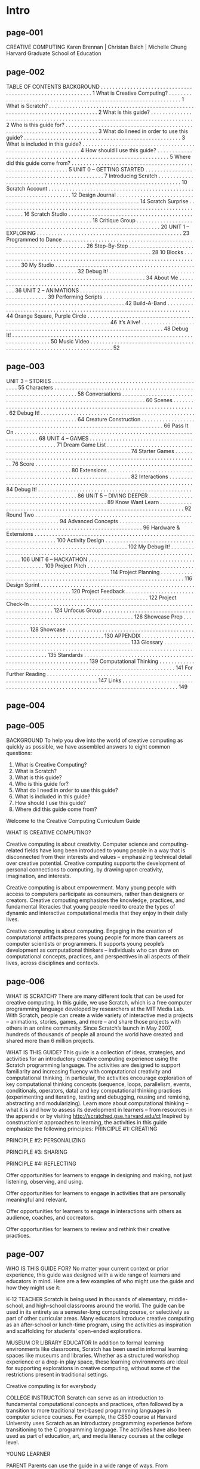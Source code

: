 * Intro
** page-001
CREATIVE COMPUTING
Karen Brennan | Christan Balch | Michelle Chung
Harvard Graduate School of Education

** page-002
TABLE OF
CONTENTS
BACKGROUND . . . . . . . . . . . . . . . . . . . . . . . . . . . . . . . . . . . . . . . . . . . . . . . . . . . . . . . . . . . . 1
What is Creative Computing? . . . . . . . . . . . . . . . . . . . . . . . . . . . . . . . . . . . . . . . . . . . . . . . . . . . . . . . . . . . . . . . . . . . 1
What is Scratch? . . . . . . . . . . . . . . . . . . . . . . . . . . . . . . . . . . . . . . . . . . . . . . . . . . . . . . . . . . . . . . . . . . . . . . . . . . . . . . . . 2
What is this guide? . . . . . . . . . . . . . . . . . . . . . . . . . . . . . . . . . . . . . . . . . . . . . . . . . . . . . . . . . . . . . . . . . . . . . . . . . . . . . 2
Who is this guide for? . . . . . . . . . . . . . . . . . . . . . . . . . . . . . . . . . . . . . . . . . . . . . . . . . . . . . . . . . . . . . . . . . . . . . . . . . . 3
What do I need in order to use this guide? . . . . . . . . . . . . . . . . . . . . . . . . . . . . . . . . . . . . . . . . . . . . . . . . . . . . . 3
What is included in this guide? . . . . . . . . . . . . . . . . . . . . . . . . . . . . . . . . . . . . . . . . . . . . . . . . . . . . . . . . . . . . . . . 4
How should I use this guide? . . . . . . . . . . . . . . . . . . . . . . . . . . . . . . . . . . . . . . . . . . . . . . . . . . . . . . . . . . . . . . . . . . . 5
Where did this guide come from? . . . . . . . . . . . . . . . . . . . . . . . . . . . . . . . . . . . . . . . . . . . . . . . . . . . . . . . . . . . . . . 5
UNIT 0 – GETTING STARTED . . . . . . . . . . . . . . . . . . . . . . . . . . . . . . . . . . . . . . . . . . . . . . . . . 7
Introducing Scratch . . . . . . . . . . . . . . . . . . . . . . . . . . . . . . . . . . . . . . . . . . . . . . . . . . . . . . . . . . . . . . . . . . . . . . . 10
Scratch Account . . . . . . . . . . . . . . . . . . . . . . . . . . . . . . . . . . . . . . . . . . . . . . . . . . . . . . . . . . . . . . . . . . . . . . . 12
Design Journal . . . . . . . . . . . . . . . . . . . . . . . . . . . . . . . . . . . . . . . . . . . . . . . . . . . . . . . . . . . . . . . . . . . . . . . 14
Scratch Surprise . . . . . . . . . . . . . . . . . . . . . . . . . . . . . . . . . . . . . . . . . . . . . . . . . . . . . . . . . . . . . . . . . . . . . . . 16
Scratch Studio . . . . . . . . . . . . . . . . . . . . . . . . . . . . . . . . . . . . . . . . . . . . . . . . . . . . . . . . . . . . . . . . . . . . . . . 18
Critique Group . . . . . . . . . . . . . . . . . . . . . . . . . . . . . . . . . . . . . . . . . . . . . . . . . . . . . . . . . . . . . . . . . . . . . . . 20
UNIT 1 – EXPLORING . . . . . . . . . . . . . . . . . . . . . . . . . . . . . . . . . . . . . . . . . . . . . . . . . 23
Programmed to Dance . . . . . . . . . . . . . . . . . . . . . . . . . . . . . . . . . . . . . . . . . . . . . . . . . . . . . . . . . . . . . . . . . . . . . . . 26
Step-By-Step . . . . . . . . . . . . . . . . . . . . . . . . . . . . . . . . . . . . . . . . . . . . . . . . . . . . . . . . . . . . . . . . . . . . . . . 28
10 Blocks . . . . . . . . . . . . . . . . . . . . . . . . . . . . . . . . . . . . . . . . . . . . . . . . . . . . . . . . . . . . . . . . . . . . . . . 30
My Studio . . . . . . . . . . . . . . . . . . . . . . . . . . . . . . . . . . . . . . . . . . . . . . . . . . . . . . . . . . . . . . . . . . . . . . . 32
Debug It! . . . . . . . . . . . . . . . . . . . . . . . . . . . . . . . . . . . . . . . . . . . . . . . . . . . . . . . . . . . . . . . . . . . . . . . . . . . . 34
About Me . . . . . . . . . . . . . . . . . . . . . . . . . . . . . . . . . . . . . . . . . . . . . . . . . . . . . . . . . . . . . . . . . . . . . . . 36
UNIT 2 – ANIMATIONS . . . . . . . . . . . . . . . . . . . . . . . . . . . . . . . . . . . . . . . . . . . . . . . . . . . . 39
Performing Scripts . . . . . . . . . . . . . . . . . . . . . . . . . . . . . . . . . . . . . . . . . . . . . . . . . . . . . . . . . . . . . . . . . . . . . . . 42
Build-A-Band . . . . . . . . . . . . . . . . . . . . . . . . . . . . . . . . . . . . . . . . . . . . . . . . . . . . . . . . . . . . . . . . . . . . . . . 44
Orange Square, Purple Circle . . . . . . . . . . . . . . . . . . . . . . . . . . . . . . . . . . . . . . . . . . . . . . . . . . . . . . . . . . . . . . . . . . . . . . . 46
It’s Alive! . . . . . . . . . . . . . . . . . . . . . . . . . . . . . . . . . . . . . . . . . . . . . . . . . . . . . . . . . . . . . . . . . . . . . . . 48
Debug It! . . . . . . . . . . . . . . . . . . . . . . . . . . . . . . . . . . . . . . . . . . . . . . . . . . . . . . . . . . . . . . . . . . . . . . . . . . . . 50
Music Video . . . . . . . . . . . . . . . . . . . . . . . . . . . . . . . . . . . . . . . . . . . . . . . . . . . . . . . . . . . . . . . . . . . . . . . 52


** page-003
UNIT 3 – STORIES . . . . . . . . . . . . . . . . . . . . . . . . . . . . . . . . . . . . . . . . . . . . . . . . . . . . 55
Characters . . . . . . . . . . . . . . . . . . . . . . . . . . . . . . . . . . . . . . . . . . . . . . . . . . . . . . . . . . . . . . . . . . . . . . . 58
Conversations . . . . . . . . . . . . . . . . . . . . . . . . . . . . . . . . . . . . . . . . . . . . . . . . . . . . . . . . . . . . . . . . . . . . . . . 60
Scenes . . . . . . . . . . . . . . . . . . . . . . . . . . . . . . . . . . . . . . . . . . . . . . . . . . . . . . . . . . . . . . . . . . . . . . . 62
Debug It! . . . . . . . . . . . . . . . . . . . . . . . . . . . . . . . . . . . . . . . . . . . . . . . . . . . . . . . . . . . . . . . . . . . . . . . . . . . . 64
Creature Construction . . . . . . . . . . . . . . . . . . . . . . . . . . . . . . . . . . . . . . . . . . . . . . . . . . . . . . . . . . . . . . . . . . . . . . . 66
Pass It On . . . . . . . . . . . . . . . . . . . . . . . . . . . . . . . . . . . . . . . . . . . . . . . . . . . . . . . . . . . . . . . . . . . . . . . 68
UNIT 4 – GAMES . . . . . . . . . . . . . . . . . . . . . . . . . . . . . . . . . . . . . . . . . . . . . . . . . . . . 71
Dream Game List . . . . . . . . . . . . . . . . . . . . . . . . . . . . . . . . . . . . . . . . . . . . . . . . . . . . . . . . . . . . . . . . . . . . . . . 74
Starter Games . . . . . . . . . . . . . . . . . . . . . . . . . . . . . . . . . . . . . . . . . . . . . . . . . . . . . . . . . . . . . . . . . . . . . . . 76
Score . . . . . . . . . . . . . . . . . . . . . . . . . . . . . . . . . . . . . . . . . . . . . . . . . . . . . . . . . . . . . . . . . . . . . . . . . . . 80
Extensions . . . . . . . . . . . . . . . . . . . . . . . . . . . . . . . . . . . . . . . . . . . . . . . . . . . . . . . . . . . . . . . . . . . . . . . 82
Interactions . . . . . . . . . . . . . . . . . . . . . . . . . . . . . . . . . . . . . . . . . . . . . . . . . . . . . . . . . . . . . . . . . . . . . . . 84
Debug It! . . . . . . . . . . . . . . . . . . . . . . . . . . . . . . . . . . . . . . . . . . . . . . . . . . . . . . . . . . . . . . . . . . . . . . . . . . . . 86
UNIT 5 – DIVING DEEPER . . . . . . . . . . . . . . . . . . . . . . . . . . . . . . . . . . . . . . . . . . . . . . . . . 89
Know Want Learn . . . . . . . . . . . . . . . . . . . . . . . . . . . . . . . . . . . . . . . . . . . . . . . . . . . . . . . . . . . . . . . . . . . . . . . 92
Round Two . . . . . . . . . . . . . . . . . . . . . . . . . . . . . . . . . . . . . . . . . . . . . . . . . . . . . . . . . . . . . . . . . . . . . . . 94
Advanced Concepts . . . . . . . . . . . . . . . . . . . . . . . . . . . . . . . . . . . . . . . . . . . . . . . . . . . . . . . . . . . . . . . . . . . . . . . 96
Hardware & Extensions . . . . . . . . . . . . . . . . . . . . . . . . . . . . . . . . . . . . . . . . . . . . . . . . . . . . . . . . . . . . . . . . . . . . . . . 100
Activity Design . . . . . . . . . . . . . . . . . . . . . . . . . . . . . . . . . . . . . . . . . . . . . . . . . . . . . . . . . . . . . . . . . . . . . . . 102
My Debug It! . . . . . . . . . . . . . . . . . . . . . . . . . . . . . . . . . . . . . . . . . . . . . . . . . . . . . . . . . . . . . . . . . . . . . . . . . . . . 106
UNIT 6 – HACKATHON . . . . . . . . . . . . . . . . . . . . . . . . . . . . . . . . . . . . . . . . . . . . . . . . . 109
Project Pitch . . . . . . . . . . . . . . . . . . . . . . . . . . . . . . . . . . . . . . . . . . . . . . . . . . . . . . . . . . . . . . . . . . . . . . . 114
Project Planning . . . . . . . . . . . . . . . . . . . . . . . . . . . . . . . . . . . . . . . . . . . . . . . . . . . . . . . . . . . . . . . . . . . . . . . 116
Design Sprint . . . . . . . . . . . . . . . . . . . . . . . . . . . . . . . . . . . . . . . . . . . . . . . . . . . . . . . . . . . . . . . . . . . . . . . . . . 120
Project Feedback . . . . . . . . . . . . . . . . . . . . . . . . . . . . . . . . . . . . . . . . . . . . . . . . . . . . . . . . . . . . . . . . . . . . . . . 122
Project Check-In . . . . . . . . . . . . . . . . . . . . . . . . . . . . . . . . . . . . . . . . . . . . . . . . . . . . . . . . . . . . . . . . . . . . . . . 124
Unfocus Group . . . . . . . . . . . . . . . . . . . . . . . . . . . . . . . . . . . . . . . . . . . . . . . . . . . . . . . . . . . . . . . . . . . . . . . . . . 126
Showcase Prep . . . . . . . . . . . . . . . . . . . . . . . . . . . . . . . . . . . . . . . . . . . . . . . . . . . . . . . . . . . . . . . . . . . . . . . . . . 128
Showcase . . . . . . . . . . . . . . . . . . . . . . . . . . . . . . . . . . . . . . . . . . . . . . . . . . . . . . . . . . . . . . . . . . . . . . . . . . . . 130
APPENDIX . . . . . . . . . . . . . . . . . . . . . . . . . . . . . . . . . . . . . . . . . . . . . . . . . . . . . . . . . . . . 133
Glossary . . . . . . . . . . . . . . . . . . . . . . . . . . . . . . . . . . . . . . . . . . . . . . . . . . . . . . . . . . . . . . . . . . . . . . . . . . . . . . . . . . . . . . . 135
Standards . . . . . . . . . . . . . . . . . . . . . . . . . . . . . . . . . . . . . . . . . . . . . . . . . . . . . . . . . . . . . . . . . 139
Computational Thinking . . . . . . . . . . . . . . . . . . . . . . . . . . . . . . . . . . . . . . . . . . . . . . . . . . . . . . . . . . . . . . . . . . . . . 141
For Further Reading . . . . . . . . . . . . . . . . . . . . . . . . . . . . . . . . . . . . . . . . . . . . . . . . . . . . . . . . . . . . . . . . . . . . . . . . . . . . . . . . 147
Links . . . . . . . . . . . . . . . . . . . . . . . . . . . . . . . . . . . . . . . . . . . . . . . . . . . . . . . . . . . . . . . . . . . . . . . . . . . . . . . . . . 149


** page-004

** page-005
BACKGROUND
To help you dive into the world of creative computing
as quickly as possible, we have assembled answers to
eight common questions:
1. What is Creative Computing?
2. What is Scratch?
3. What is this guide?
4. Who is this guide for?
5. What do I need in order to use this guide?
6. What is included in this guide?
7. How should I use this guide?
8. Where did this guide come from?

Welcome to the Creative Computing Curriculum Guide

WHAT IS CREATIVE COMPUTING?

Creative computing is about
creativity. Computer science and
computing-related fields have long been
introduced to young people in a way that is
disconnected from their interests and
values – emphasizing technical detail over
creative potential. Creative computing
supports the development of personal
connections to computing, by drawing upon
creativity, imagination, and interests.

Creative computing is about
empowerment. Many young people
with access to computers participate as
consumers, rather than designers or
creators. Creative computing emphasizes
the knowledge, practices, and fundamental
literacies that young people need to create
the types of dynamic and interactive
computational media that they enjoy in
their daily lives.

Creative computing is about
computing. Engaging in the creation
of computational artifacts prepares young
people for more than careers as computer
scientists or programmers. It supports
young people’s development as
computational thinkers – individuals who
can draw on computational concepts,
practices, and perspectives in all aspects of
their lives, across disciplines and contexts.

** page-006

WHAT IS SCRATCH?
There are many different tools that can be used for
creative computing. In this guide, we use Scratch,
which is a free computer programming language
developed by researchers at the MIT Media Lab.
With Scratch, people can create a wide variety of
interactive media projects – animations, stories,
games, and more – and share those projects with
others in an online community. Since Scratch’s
launch in May 2007, hundreds of thousands of
people all around the world have created and
shared more than 6 million projects.

WHAT IS THIS GUIDE?
This guide is a collection of ideas, strategies, and activities for an introductory creative computing experience using the
Scratch programming language. The activities are designed to support familiarity and increasing fluency with
computational creativity and computational thinking. In particular, the activities encourage exploration of key
computational thinking concepts (sequence, loops, parallelism, events, conditionals, operators, data) and key
computational thinking practices (experimenting and iterating, testing and debugging, reusing and remixing,
abstracting and modularizing). Learn more about computational thinking – what it is and how to assess its
development in learners – from resources in the appendix or by visiting http://scratched.gse.harvard.edu/ct
Inspired by constructionist approaches to learning, the activities in this guide emphasize the following principles:
PRINCIPLE #1:
CREATING

PRINCIPLE #2:
PERSONALIZING

PRINCIPLE #3:
SHARING

PRINCIPLE #4:
REFLECTING

Offer opportunities for
learners to engage in
designing and making, not
just listening, observing,
and using.

Offer opportunities for
learners to engage in
activities that are personally
meaningful and relevant.

Offer opportunities for
learners to engage in
interactions with others as
audience, coaches, and cocreators.

Offer opportunities for
learners to review and
rethink their creative
practices.

** page-007
WHO IS THIS GUIDE FOR?
No matter your current context or prior experience,
this guide was designed with a wide range of learners
and educators in mind. Here are a few examples of
who might use the guide and how they might use it:

K-12 TEACHER
Scratch is being used in thousands of elementary, middle-school,
and high-school classrooms around the world. The guide can be
used in its entirety as a semester-long computing course, or
selectively as part of other curricular areas. Many educators
introduce creative computing as an after-school or lunch-time
program, using the activities as inspiration and scaffolding for
students’ open-ended explorations.

MUSEUM OR LIBRARY EDUCATOR
In addition to formal learning environments like classrooms,
Scratch has been used in informal learning spaces like museums
and libraries. Whether as a structured workshop experience or a
drop-in play space, these learning environments are ideal for
supporting explorations in creative computing, without some of
the restrictions present in traditional settings.

Creative computing is for everybody

COLLEGE INSTRUCTOR
Scratch can serve as an introduction to fundamental
computational concepts and practices, often followed by a
transition to more traditional text-based programming languages
in computer science courses. For example, the CS50 course at
Harvard University uses Scratch as an introductory programming
experience before transitioning to the C programming language.
The activities have also been used as part of education, art, and
media literacy courses at the college level.

YOUNG LEARNER

PARENT
Parents can use the guide in a wide range of ways. From
supporting homeschooling activities, to starting creative computing
clubs at school, to hosting workshops at local community centers,
parents are encouraged to think about how to use the guide to
support the creative computing experiences of young learners.

Over the past seven years since Scratch’s launch, young learners
have been passionate advocates for creative computing in a
variety of settings. From introducing their parents and teachers to
programming, to creating learning opportunities for their peers,
creative computing can be something that is done with them or by
them, rather than just for them.

WHAT DO I NEED IN ORDER TO USE THIS GUIDE?
In addition to time and an openness to adventure, some important resources include:
+  Computers with speakers (and, optionally, microphones and webcams): for the computer-based design activities
+  Network connection: for connecting to Scratch online (if your environment does not offer a network connection, a
downloadable version of Scratch is available)
+  Projector or interactive whiteboard with speakers: for sharing works-in-progress and for demonstrations
+  Design notebooks (physical or digital): for documenting, sketching, and brainstorming ideas and plans

** page-008
WHAT IS INCLUDED IN THIS GUIDE?

This guide is organized in seven units – from an
initial preparatory unit to a culminating project-based unit – with each unit typically including six
activities. A summary of each unit follows:

UNIT 0 – GETTING STARTED
Prepare for the culture of creative computing by exploring
possibilities and setting up technical infrastructure (e.g.,
creating Scratch accounts, starting design journals) and
social infrastructure (e.g., establishing critique groups).
Dive into an initial creative experience by making
something “surprising” happen to a Scratch character.

UNIT 1 - EXPLORING
Get comfortable with the key computational concept of
sequence through a series of activities that provide
varying levels of structure – from a step-by-step tutorial,
to a creative challenge using a limited number of blocks,
to open-ended explorations through making a project
about yourself.

UNIT 2 - ANIMATIONS
Play with visuals and audio in these activities focused on
animation, art, and music. Explore Scratch’s focus on
media – and the key computational concepts of loops,
events, and parallelism – by building your own band,
designing animated creatures, and creating a music video
for a favorite song.

UNIT 3 - STORIES
Create new interactive worlds through collaborative
storytelling. Begin by developing characters, learning to
code conversations, and then situating those characters
and conversations in shifting scenes. Combine characters,
conversations, and scenes in a larger story project that is
passed along to other creators to further develop – and
possibly reimagine entirely!

UNIT 4 - GAMES
Connect fundamental game mechanics such as score
and levels to key computational concepts, such as
variables, operators, and conditionals. Analyze your
favorite games, imagine new ones, and practice game
design by implementing (and extending) classic games,
like Pong.

UNIT 5 – DIVING DEEPER
Before the culminating unit, take a moment to revisit
work from prior units, further exploring advanced
concepts or helping others by designing new activities or
debugging challenges.

UNIT 6 - HACKATHON
Put all of the computational concepts and practices into
action by designing and developing a project of your
own through iterative cycles of planning, making, and
sharing.

Assessment strategies are described throughout the guide, and several assessment instruments are included in the guide appendix. Our
approach to assessment is process-oriented, with a focus on creating opportunities for students to talk about their own (and others’)
creations and creative practices. There are many forms of process-oriented data that could be collected and various strategies are
suggested throughout the guide, such as:
 

+  supporting conversations with and among students about their projects, recorded through audio, video, or text
+  examining portfolios of projects
+  maintaining design journals
 

We view assessment as something that is done with students, to support their understanding of what they already know and what they still
want to learn. Assessment can involve a variety of participants, including the creators, their peers, teachers, parents, and others.

** page-009
HOW SHOULD I USE THIS GUIDE?

USE AS MUCH
OR AS LITTLE AS
YOU LIKE

DESIGN
NEW
ACTIVITIES

REMIX
INCLUDED
ACTIVITIES

CHOOSE
YOUR OWN
ADVENTURE!

We encourage you to use as much or as little of the
guide as you like, to design new activities, and to
remix the included activities. No matter your prior
experience or expertise, we think of every educator
as a co-designer of the Creative Computing
experience. We would love to learn about what
you’re doing, so we encourage you to document and
share your experiences with us and with other
educators via the ScratchEd community at
http://scratched.gse.harvard.edu

We are releasing this guide under a Creative Commons
Attribution-ShareAlike license, which means that you are
completely free to use, change, and share this work, as
long as you provide appropriate attribution and give others
access to any derivative works.

WHERE DID THIS GUIDE COME FROM?

This guide was developed by members of the ScratchEd research team at the Harvard Graduate School of Education – Christan Balch,
Michelle Chung, and Karen Brennan. Jeff Hawson provided editing support and inexhaustible enthusiasm.

The guide contents draw on a previous version of the Creative Computing Guide (released in 2011) and on the Creative Computing Online
Workshop (hosted in 2013). These were made possible with support from the National Science Foundation through grant DRL-1019396, the
Google CS4HS program, and the Code-to-Learn Foundation.

We are enormously appreciative of the numerous educators who have used the previous version of this guide and participated in
workshops. In particular, we would like to thank the educators who extensively tested the first guide (Russell Clough, Judy Hoffman, Kara
Kestner, Alvin Kroon, Melissa Nordmann, and Tyson Spraul) and the educators who extensively reviewed the current guide (Ingrid
Gustafson, Megan Haddadi, Keledy Kenkel, Adam Scharfenberger, and LeeAnn Wells).
We are also greatly appreciative of our collaborators. We would like to thank Wendy Martin, Francisco Cervantes, and Bill Tally from
Education Development Center’s Center for Children & Technology, and Mitch Resnick from the MIT Media Lab for their extensive
contributions in developing the computational thinking framework and resources. We would like to thank the many amazing Harvard
Graduate School of Education interns who have contributed to the guide development over the past several years since the initial version in
2011, including Vanity Gee, Vanessa Gennarelli, Mylo Lam, Tomoko Matsukawa, Aaron Morris, Matthew Ong, Roshanak Razavi, Mary Jo
Madda, Eric Schilling, and Elizabeth Woodbury.

** page-010


* Unité 0
** page-011
UNIT 0
GETTING STARTED

YOU ARE HERE

WHAT’S INCLUDED

INTRODUCING SCRATCH
SCRATCH ACCOUNT
DESIGN JOURNAL
SCRATCH SURPRISE
SCRATCH STUDIO
CRITIQUE GROUP



** page-012
UNIT 0
OVERVIEW
THE “BIG IDEA”

When we shared a draft of this guide with teachers,
a common initial reaction was, “Unit 0?!? Why 0?”

We hoped to communicate that this is a preparatory
unit, supporting you in establishing a culture of
creative computing through creating, personalizing,
sharing, and reflecting. Our ambition to support this
type of learning culture will be evident throughout
the guide.

Creative computing culture has an intellectual
dimension, engaging with a set of computational
concepts and practices. It has a physical dimension,
encouraging interactions with others through the
placement of desks, chairs, and computers. Most
importantly, it has an affective dimension,
cultivating a sense of confidence and fearlessness.

It really helps if you have kind of a culture or climate
in your classroom. It starts on the first day - getting kids to
appreciate that they're going to make mistakes and that I'm going to
be asking them to do stuff that is hard. I always just put that right
out there. And they don't, at first, just because they want to
succeed. Even adults don't like to fail, or make mistakes. But it is
important, I feel, that when you do run into difficulties that it's
not time to give up or cry. It's time to think about the strategies
that you have to solve your problem, or to look for help. No reason to
break down or give up - you keep at it. TS, Elementary School Teacher

LEARNING OBJECTIVES

KEY WORDS, CONCEPTS, & PRACTICES

Students will:
+  be introduced to the concept of computational creation, in the
context of Scratch
+  be able to imagine possibilities for their own Scratch-based
computational creation
+  become familiar with resources that support their computational
creation
+  prepare for creating Scratch projects by establishing Scratch
accounts, exploring Scratch studios, creating design journals, and
organizing critique groups

+  profile editor
+  project page
+  studio

+  critique croup
+  red, yellow, green

NOTES
+  Coordinate with your IT department to make sure your
computers can access the Scratch website.
+  Don’t have internet access? An offline version of Scratch is
available for download:
http://scratch.mit.edu/scratch2download


** page-013
CHOOSE YOUR OWN ADVENTURE
Ready to get started? This unit is designed for those who are
completely new to Scratch. From exploring inspiring projects, to
creating a Scratch account, to having an initial experience
playing with the Scratch project editor, each activity is designed
to guide you and your students through the process of getting
started with Scratch.
In each unit, we offer a selection of activities – but we
encourage you to tinker with the choice and order of the
activities. Different contexts and audiences will invite different
experiences. Choose your own adventure by mixing and
matching the activities in ways that are most compelling for you
and the learners you support.
Not sure where to start? For more support, check out the
suggested path through the activities provided below.

POSSIBLE PATH
SESSION 1

SESSION 2

INTRODUCING
SCRATCH

SCRATCH
ACCOUNT

DESIGN
JOURNAL

SCRATCH
SURPRISE

SCRATCH
STUDIO

CRITIQUE
GROUP

Watch the Scratch
overview video
and imagine
what’s possible
with Scratch.

Set up a Scratch
account to save
and share your
projects.

Create a design
journal to write
down notes and
reflections on the
process of
designing Scratch
projects.

Can you make the
Scratch cat do
something
surprising?

Learn how to
create a studio
and add a project
to the studio.

Gather in small
peer groups to
give and receive
feedback on ideas
and projects
drafts.

** page-014
UNIT 0 ACTIVITY

INTRODUCING
SCRATCH

S U G G E S T E D  T I M E
5 – 15 M I N U T E S

OBJECTIVES
By completing this activity, students will:
+  be introduced to computational creation with the
Scratch programming environment by watching the
Scratch overview video or exploring sample projects
+  be able to imagine possibilities for their own Scratchbased computational creation

ACTIVITY DESCRIPTION
! Ask students about their experiences with computers using the
reflection prompts to the right.
! Introduce students to creative computing with Scratch and the
range of projects they will be able to create by showing the
Scratch overview video and some sample projects that your
students will find engaging and inspiring. Explain that over the
next several sessions they will be creating their own interactive
computational media with Scratch.
! What will you create? Ask students to imagine what types of
projects they want to create with Scratch.

RESOURCES
! projector for showing Scratch overview video (optional)
! Scratch overview video
http://vimeo.com/65583694
http://youtu.be/-SjuiawRMU4
! sample projects studio
http://scratch.mit.edu/studios/137903

REFLECTION PROMPTS
+  What are the different ways you interact with computers?
+  How many of those ways involve being creative with
computers?

REVIEWING STUDENT WORK
+  Did students brainstorm a diverse range of project ideas?
If not, try showing a wide variety of projects to give
students a sense of the possibilities.

NOTES
+  If you don’t have internet access, download the Scratch
overview video from Vimeo before class, available at
http://vimeo.com/65583694
+  Instead of writing out their answers to the reflections
prompts, encourage students to get creative by drawing
their responses. (e.g., “Draw different ways you interact
with computers.”)
10

NOTES TO SELF
! 
! 
! 
! 

** page-015

** page-016
UNIT 0 ACTIVITY

SCRATCH ACCOUNT

S U G G E S T E D  T I M E
5 – 15 M I N U T E S


OBJECTIVES

By completing this activity, students will:
+  create a Scratch account
+  explore the Scratch online community and review the
Scratch community guidelines


ACTIVITY DESCRIPTION
! Scratch online accounts require an email address. If students
cannot provide a personal or school email address, a
teacher or parent/guardian email address may be used.
Plan in advance if permission slips for online accounts need to
be collected.
! Help students navigate to the Scratch website at
http://scratch.mit.edu and click on “Join Scratch” to get
started creating a Scratch account. Optionally, have the Scratch
Account handout available to guide students. Give students
time to register, update their Scratch profile page, and
explore the Scratch online community. Encourage students
to practice signing in and out of their accounts.
! To make it easier for members of the class to find and
follow one another’s Scratch profiles, consider creating a
class list of usernames and names.

RESOURCES
! Scratch Account handout
! Scratch community guidelines
http://scratch.mit.edu/community_guidelines

REFLECTION PROMPTS
+  What is your Scratch account username?
+  What is a hint to help you remember your password?

REVIEWING STUDENT WORK
+  Were students able to create Scratch accounts and
successfully sign in and out of the Scratch website?

! Examine the Scratch community guidelines as a group to
discuss respectful and constructive behavior. Review how to
report inappropriate posts on the website.

NOTES
+  Teachers may prefer providing their email or creating a
class email address, as notifications of any inappropriate
behavior on the Scratch website will be sent to the email
that is registered with the account.
+  Check if any students already have an online account.
+  To remember passwords while maintaining privacy, have
students write down their username and password in sealed
envelopes that are kept in a secure place in the classroom.

NOTES TO SELF
! 
! 
! 
! 

** page-017
SCRATCH ACCOUNT

NEW TO SCRATCH? GET STARTED BY
CREATING YOUR SCRATCH ACCOUNT!

You will need a Scratch account to create,
save, and share your Scratch projects. The
steps below will walk you through creating a
new account and setting up your profile.

START HERE
! Open a web browser and navigate to the Scratch
website: http://scratch.mit.edu
! On the homepage, click on “Join Scratch” at the top
on the right or in the blue circle.
! Complete the three steps to sign up for your very
own Scratch account!

FINISHED?
FINISHED?


** page-018
UNIT 0 ACTIVITY

DESIGN JOURNAL

S U G G E S T E D  T I M E
15 – 3 0 M I N U T E S


OBJECTIVES

By completing this activity, students will:
+  start a personalized design journal for documenting
their design process and reflections


ACTIVITY DESCRIPTION
! Introduce students to the idea of the design journal, a physical
or digital notebook where they can brainstorm ideas and share
personal reflections, similar to a personal journal or diary.
Explain that students will be prompted to update their design
journals throughout their Scratch programming adventures,
but encourage them to add to their journals anytime during
the process of designing projects to capture ideas, inspiration,
notes, sketches, questions, frustrations, triumphs, etc.
! Look through sample design journals to get ideas for what
type of design journals (paper or digital) will work best for
your students. Give students time to start and personalize
their design journals.
! Ask students to create their first design journal post by
responding to the reflection prompts on the right.
! Encourage students to share their design journals and
initial reflections with a neighbor.

NOTES
+  During other guide activities, facilitate group discussions
around relevant reflection prompts.
+  Decide whether design journals should be private or public.
For example, you could maintain one-on-one feedback with
students through private journals or have students leave
comments for peers on shared journals. Consider the pros
and cons of each option.
14

RESOURCES
! sample design journals
http://bit.ly/designjournal-paper
http://bit.ly/designjournal-digital
http://bit.ly/designjournal-blog
! paper and craft materials (for paper journals)

REFLECTION PROMPTS
+  How would you describe Scratch to a friend?
+  Write or sketch ideas for three different Scratch projects
you are interested in creating.

REVIEWING STUDENT WORK
+  What do the reflection responses tell you about the types
of projects students might be interested in pursuing?
+  Based on students’ responses, which units in this guide
might appeal to your different students?

NOTES TO SELF
! 
! 
! 
! 


** page-019

** page-020
UNIT 0 ACTIVITY

SCRATCH SURPRISE

S U G G E S T E D  T I M E
15 – 3 0 M I N U T E S

OBJECTIVES
By completing this activity, students will:
+  engage in an exploratory, hands-on experience with
Scratch


ACTIVITY DESCRIPTION
! Help students open the Scratch project editor by navigating to
the Scratch website at http://scratch.mit.edu, signing in to
their Scratch accounts, and then clicking on “Create” at the top
of the page. Optionally, have the Scratch Surprise handout and
Scratch Cards available to guide students during their
explorations.
! Give students 10 minutes to explore the Scratch interface in an
open-ended way. Prompt students with, “You have 10 minutes
to make something surprising happen to the Scratch cat.” Or,
“Take 10 minutes to explore the interface fearlessly. What do
you notice?” Encourage students to work together, ask each
other for help, and share what they are figuring out.
! Ask for 3 or 4 volunteers to share with the entire group one
thing that they discovered. Optionally, after the volunteers
have shared, offer several challenges to the students:
- Did anyone figure out how to add sound?
- Did anyone figure out how to change the background?
- Did anyone figure out how to get help with blocks?

NOTES
+  A major goal of this activity is to establish a culture of
fearlessness, exploration, and peer collaboration. It is
expected that students (and their teachers!) will not know
everything ahead of time – and the environment becomes a
space where everyone is learning together.
+  Make sure that your computers have the latest version of
Flash to run Scratch:
http://helpx.adobe.com/flash-player.html



RESOURCES
! Scratch Surprise Handout
! Scratch Cards
http://scratch.mit.edu/help/cards

REFLECTION PROMPTS
+  What did you figure out?
+  What do you want to know more about?

REVIEWING STUDENT WORK
+  Do students know how to initiate a new project?
+  Do students understand the basic mechanism of snapping
Scratch blocks together?

NOTES TO SELF
! 
! 
! 
! 


** page-021
SCRATCH SURPRISE

CAN YOU MAKE THE SCRATCH CAT DO
SOMETHING SURPRISING?

In this activity, you will create a new project
with Scratch and explore different Scratch
blocks to make the cat do something
surprising! What will you create?

START HERE
! Go to the Scratch website: http://scratch.mit.edu
! Sign into your account.
! Click on the “Create” tab located at the top left of
the browser to start a new project.
! Time to explore! Try clicking on different parts of
the Scratch interface to see what happens.
! Play with different Scratch blocks! Drag and drop
Scratch blocks into the scripting area. Experiment by
clicking on each block to see what they do or try
snapping blocks together.


** page-022
UNIT 0 ACTIVITY

SCRATCH STUDIO

S U G G E S T E D  T I M E
5 – 15 M I N U T E S


OBJECTIVES
By completing this activity, students will:
+  be able to add a project to a studio
+  be able to post comments on other Scratch projects


ACTIVITY DESCRIPTION
! Scratch studios are one way to collect and organize Scratch
projects online. In this activity, help students understand what
studios are and how to add a project to a studio. Optionally,
have the Scratch Studio handout available to guide students.
! First, have students navigate to the Scratch website and
sign in to their accounts. Next, help students find the
Scratch Surprise studio or a class studio you’ve created.
Then, let students share their Scratch Surprise explorations
with others by adding their programs to the studio.
! Encourage students to investigate other projects in the
studio. Invite them to add a comment on the project page of
two projects in the collection that they find particularly
interesting or inspiring. Engage the group in a discussion
about how to give appropriate and purposeful feedback.
! Ask students to think back on their creative explorations by
responding to the reflection prompts in their design
journals or in a group discussion.

NOTES
+  Create your own studio(s) to collect student work. Start a
class Scratch Surprise studio using your Scratch account and
then give students the studio link to “turn in” projects.
Create one dedicated studio to gather all class projects or
distribute activities across separate studios to track student
progress.



RESOURCES
! Scratch Studio handout
! Scratch Surprise studio
http://scratch.mit.edu/studios/460431

REFLECTION PROMPTS
+  What are Scratch studios for?
+  What did you find interesting or inspiring about looking
at other projects?
+  What two comments did you share?
+  What is “good” feedback?

REVIEWING STUDENT WORK
+  Did students successfully add their projects to the studio?
+  Did students comment appropriately on others’ work?

NOTES TO SELF
! 
! 
! 
! 


** page-023
SCRATCH STUDIO

LEARN HOW TO ADD YOUR PROJECT TO
AN ONLINE SCRATCH STUDIO!

Studios are collections of Scratch projects.
Follow along with the steps below to add
your Scratch Surprise program to the Scratch
Surprise studio on the Scratch website.

START HERE
! Go to the Scratch Surprise studio using this link:
http://scratch.mit.edu/studios/460431
! Sign into your account.
! Click on “Add Projects” at the bottom of the page to
show your your projects, favorite projects, and
recently viewed projects.
! Use the arrows to find your Scratch Surprise project
and then click “Add + ” to add your project to the
studio.


** page-024
UNIT 0 ACTIVITY

CRITIQUE GROUP

S U G G E S T E D  T I M E
15 – 3 0 M I N U T E S


OBJECTIVES

By completing this activity, students will:
+  divide into small critique groups in order to give and
get feedback on design ideas and works-in-progress


ACTIVITY DESCRIPTION
! Introduce students to the idea of a critique group, a small
group of designers who share ideas and projects-in-progress
with one another in order to get feedback and suggestions for
further development.
! Optionally, have the Critique Group handout available to guide
students in giving feedback.
! Divide students in smaller groups of 3-4 people. In these
critique groups, ask students to take turns sharing their
ideas, drafts, or prototypes, for example, Scratch Surprise
projects.
! Let students gather feedback by having their critique group
members respond to the Red, Yellow, Green reflection
prompts or using the Critique Group handout. Encourage
students to record other notes, feedback, and suggestions in
their design journals.

NOTES
+  It can be valuable to have a dedicated group of peers to
give you encouragement and feedback on your design
iterations. Provide opportunities for students to continue
meeting with their critique groups during Units 1-6.

RESOURCES
! Critique Group handout

REFLECTION PROMPTS
+  RED: What is something that doesn’t work or could be
improved?
+  YELLOW: What is something that is confusing or could be
done differently?
+  GREEN: What is something that works well or you really
like about the project?

REVIEWING STUDENT WORK
+  Did all students have a chance to share their work and
get feedback?

NOTES TO SELF
! 
! 
! 
! 

** page-025
CRITIQUE GROUP

FEEDBACK FOR: ______________________________________________________________________


PROJECT TITLE: ______________________________________________________________________

FEEDBACK BY

[RED] What is something that doesn’t work

[YELLOW] What is something that is
confusing or could be done differently?
or could be improved?

[GREEN] What is something that works
well or you really like about the project?

PARTS OF THE PROJECT THAT MIGHT BE HELPFUL TO THINK ABOUT:
+  Clarity: Did you understand what the project is supposed to do?
+  Features: What features does the project have? Does the project work as expected?
+  Appeal: How engaging is the project? Is it interactive, original, sophisticated, funny, or interesting? How did you feel as you interacted with it?


** page-026


* Unité 1
** page-027
UNIT 1
EXPLORING

YOU ARE HERE

WHAT’S INCLUDED

PROGRAMMED TO DANCE
STEP-BY-STEP
10 BLOCKS
MY STUDIO
DEBUG IT!
ABOUT ME


** page-028
UNIT 1
OVERVIEW
THE “BIG IDEA”
Many of the educators that we have worked with over the
years wrestle with two questions when getting started with
creative computing: “What’s the best way of helping learners
get started?” and “What do I, as teacher, need to know?”
The writings of Seymour Papert (a renowned mathematician,
educator, and major influence on the development of Scratch
through the Logo programming language) serve as
inspiration for thinking about these questions.
With respect to the first question, two extreme positions tend
to be taken up. Either learners need to be told what to do
and should have highly structured experiences – or learners
need to be left totally alone to explore under their own
direction. Papert, a proponent of the notion that young
learners should act as advocates for and explorers of their
own thinking and learning, encouraged teachers to seek a
balance between teaching and learning. Throughout the
guide, we vary the amount of structure in the activities in an
effort to provide balance.
With respect to the second question, educators sometimes
worry that they don’t “know” enough about Scratch to be
able to help others. We encourage you to take a broad view
of what it means to “know” Scratch. You don’t need to know
everything about the Scratch interface or how to solve every
problem that a learner encounters. But, as Papert noted,
educators can serve as cognitive guides, asking questions
and helping break down problems into manageable pieces.


As they puzzled together, the child had a revelation: "Do you mean",
he said, "that you really don't know gow to fix it?" The child did not
yet know how to say it, but what had been revealed to him was that he
and the teacher had been engaged together in a research project. The
incident is poignant. It speaks of all the times this child entered
into teachers' games of "let's do that together" all the while knowing
that the collaboration was a fiction. Discovery cannot be a setup;
invention cannot be scheduled. (Papert, 1980, p. 115)

KEY WORDS, CONCEPTS, & PRACTICES
+  experimenting
and iterating
+  testing and
debugging
+  sequence

+  sprite
+  motion
+  looks
+  sound
+  costume

+  backdrop
+  tips window
+  remix
+  interactive collage
+  pair-share

LEARNING OBJECTIVES

Students will:
+  build on initial explorations of the Scratch environment by
creating an interactive Scratch project
+  be introduced to a wider range of Scratch blocks
+  become familiar with the concept of sequence
+  practice experimenting and iterating while creating projects

NOTES

+  Make sure students already have a Scratch account for saving and
sharing their projects online.
+  Think about how you plan to access your students’ work. For
example, you can create class studios to collect projects, have
students email you project links, or start a class blog.

** page-029
CHOOSE YOUR OWN ADVENTURE
This unit includes a mix of structured and open-ended activities
that engage students in exploration of the key concept of
sequence – identifying and specifying an ordered series of
instructions. This is often a powerful moment for students:
they’re telling the computer what to do, by translating their
ideas into blocks of computer code.
From a step-by-step tutorial, to playing with a constrained
number of blocks, to a debugging challenge, each activity helps
learners build the skills needed to create an About Me project.
In the culminating project, learners will explore and experiment
with sprites, costumes, looks, backdrops, and sounds to create a
personalized, interactive collage in Scratch.
Take advantage of all the activities or pick a few that cater to
your students’ specific needs and interests; the choice is up to
you. If you’re not sure where to start, a possible order for the
activities is suggested below.

POSSIBLE PATH

SESSION 1

SESSION 2

SESSION 3

SESSION 4 & SESSION 5

PROGRAMMED
TO DANCE

STEP-BY-STEP

10 BLOCKS

MY STUDIO

DEBUG IT!

ABOUT ME

How can you
express a
sequence of dance
moves using
simple verbal
instructions?

New to Scratch?
Create your first
Scratch project!

What can you
create with only
10 Scratch blocks?

What can be
created with
Scratch?

Help!
Can you debug
these five Scratch
programs?

How can you
combine images
and sounds to
make an
interactive collage
about yourself?

** page-030
UNIT 1 ACTIVITY

PROGRAMMED TO
DANCE

S U G G E S T E D  T I M E
45–60 MINUTES

OBJECTIVES
By completing this activity, students will:
+  learn to express a complex activity using a sequence of
simple instructions


ACTIVITY DESCRIPTION
! Ask for 8 volunteers – four people who don’t mind being bossy
and four people who don’t mind being bossed. Create four
bossy/bossed pairs. Optionally, have a projector ready to
present the Programmed to Dance videos.
! For each bossy/bossed pair:
1. Have the bossed partner facing away from the display
and the bossy partner (and the rest of the group) facing the
display.
2. Show the video to the bossy partner and the group, but
NOT to the bossed partner.
3. Ask the bossy partner to describe to their partner (using
only words!) how to perform the sequence of dance moves
shown in the video.
! Use this activity to start a discussion about the importance
of sequence in specifying a set of instructions. You can let
students reflect individually in their design journals or
facilitate a group discussion by inviting different bossy/
bossed pairs and observers to share their thoughts.

RESOURCES
! projector (optional)
! Programmed to Dance videos
http://vimeo.com/28612347
http://vimeo.com/28612585
http://vimeo.com/28612800
http://vimeo.com/28612970

REFLECTION PROMPTS
+  What was easy/difficult about being the bossy partner?
+  What was easy/difficult about being the bossed partner?
+  What was easy/difficult about watching?
+  How does this activity relate to what we’re doing with
Scratch?

REVIEWING STUDENT WORK
+  Can students explain what is important about sequence
when specifying instructions?


NOTES
+  This is one of several activities in this guide that are
computer-free. Stepping back from the computer can
support fresh perspectives on and new understandings of
computational concepts, practices, and perspectives.
+  Have students write down step-by-step instructions for one
of the dances. In programming, this is called “pseudocode”.

NOTES TO SELF
! 
! 
! 
! 


** page-031

** page-032
UNIT 1 ACTIVITY

STEP-BY-STEP

S U G G E S T E D  T I M E
15 – 3 0 M I N U T E S

ACTIVITY DESCRIPTION
! Help students sign in to their Scratch accounts and click on
the Create button at the top of the Scratch website to open
the project editor. Optionally, have the Step-by-Step handout
and Scratch Cards available to guide students during the
activity.
! Have students open the Tips window and follow the Getting
Started with Scratch step-by-step tutorial to create a dancing
cat program. Encourage students to add other blocks and
experiment with motion, sprites, looks, costumes, sound, or
backdrops to make the project their own.
! Let students share their first Scratch creations with one
another! Optionally, help students share and add their
projects to the Step-by-Step studio or a class studio.
! Ask students to think back on the design process by
responding to the reflection prompts in their design
journals or as a group discussion.

NOTES
+  If they don’t have one already, help learners create a
Scratch account using the Unit 0 Scratch Account activity, so
that students can save and share their first Scratch project
with friends and family.
+  Remind students how to add a project to a studio with the
Unit 0 Scratch Studio activity or handout.

OBJECTIVES
By completing this activity, students will:
+  create a dancing cat in Scratch by following a step-bystep tutorial
+  experience building up a program by experimenting
and iterating

RESOURCES
! Step-by-Step handout
! Step-by-Step studio
http://scratch.mit.edu/studios/475476
! Scratch Cards
http://scratch.mit.edu/help/cards

REFLECTION PROMPTS
+  What was surprising about the activity?
+  How did it feel to be led step-by-step through the activity?
+  When do you feel most creative?

REVIEWING STUDENT WORK
+  Were students able to open Scratch and find the Tips
Window?
+  Were students able to create a dancing cat?
+  Were students able to save and share projects?

NOTES TO SELF
! 
! 
! 
! 


** page-033
STEP-BY-STEP
NEW TO SCRATCH? CREATE YOUR FIRST
SCRATCH PROJECT!
In this activity, you will follow the Step-byStep Intro in the Tips Window to create a
dancing cat in Scratch. Once you have
completed the steps, experiment by adding
other Scratch blocks to make the project your
own.

START HERE
! Follow the Step-by-Step Intro in the Tips Window.
! Add more blocks.
! Experiment to make it your own!

What blocks do you want to experiment with?

THINGS TO TRY
! Try recording your own sounds.
! Create different backdrops.
! Turn your project into a dance party by
adding more dancing sprites!
! Try designing a new costume for your
sprite.

FINISHED?
+  Add your project to the Step-by-Step Studio: http://scratch.mit.edu/studios/475476
+  Challenge yourself to do more! Play with adding new blocks, sound, or motion.
+  Help a neighbor!
+  Choose a few new blocks to experiment with. Try them out!


** page-034
UNIT 1 ACTIVITY

10 BLOCKS

S U G G E S T E D  T I M E
15 – 3 0 M I N U T E S


OBJECTIVES

By completing this activity, students will:
+  create a project with the constraint of only being able
to use 10 blocks



ACTIVITY DESCRIPTION
! Help students sign in to their Scratch accounts and click on
the Create button at the top of the Scratch website to start a
new project. Optionally, have the 10 Blocks handout available
to guide students during the activity.
! Give students time to create a project with only these 10
Scratch blocks: go to, glide, say, show, hide, set size to, play
sound until done, when this sprite clicked, wait, and repeat.
Remind students to use each block at least once in their
project and encourage them to experiment with different
sprites, costumes, or backdrops.
! Invite students to share their projects in their critique groups
(see the Unit 0 Critique Group activity). Optionally, have
students add their projects to the 10 Blocks studio or a class
studio.
! Ask students to think back on the design process by
responding to the reflection prompts in their design
journals or in a group discussion.

NOTES
+  It’s surprising how much one can do with just 10 blocks!
Take this opportunity to encourage different ideas and
celebrate creativity by inviting a few students to present
their projects in front of the class or by exploring other
projects online in the 10 Blocks studio.

RESOURCES
! 10 Blocks handout
! 10 Blocks studio
http://scratch.mit.edu/studios/475480

REFLECTION PROMPTS
+  What was difficult about being able to use only 10
blocks?
+  What was easy about being able to use only 10 blocks?
+  How did it make you think of things differently?

REVIEWING STUDENT WORK
+  Do projects include all 10 blocks?
+  How do different students react to the idea of creating
with constraints? What might this tell you about how this
student learns?

NOTES TO SELF
! 
! 
! 
! 


** page-035
10 BLOCKS

WHAT CAN YOU CREATE WITH ONLY 10
SCRATCH BLOCKS?
Create a project using only these 10
blocks. Use them once, twice, or multiple
times, but use each block at least once.

START HERE
! Test ideas by experimenting with each block.
! Mix and match blocks in various ways.
! Repeat!

FEELING STUCK?
THAT'S OKAY! TRY THESE THINGS…

! Test ideas by trying out different block combinations. Mix
and match blocks until you find something that interests
you!
! Try brainstorming ideas with a neighbor!
! Explore other projects to see what others are doing in
Scratch. This can be a great way to find inspiration!

FINISHED?
+  Add your project to the 10 Blocks Studio:
http://scratch.mit.edu/studios/475480

+  Play with different sprites, costumes, or backdrops.
+  Challenge yourself to do more! See how many different projects
you can create with these 10 blocks.
+  Swap projects with a partner and remix each others’ creations.


** page-036
UNIT 1 ACTIVITY

MY STUDIO

S U G G E S T E D  T I M E
15 – 3 0 M I N U T E S

ACTIVITY DESCRIPTION
! Optionally, demonstrate how to create a new studio or have
the My Studio handout available to guide students.
! Optionally, show example inspiration studios using the links
provided. Give students 10 minutes to browse existing
Scratch projects on the Scratch homepage and search for
interesting programs using the Explore page.
! Ask students to identify three or more Scratch projects that
can be used to inform and inspire a project of their own.
Help students create a new studio from their My Stuff page
and add the inspirational projects to the studio.
! Invite students to share their approaches for finding
inspirational programs. We suggest pair-share: have
students share studios and discuss search strategies in pairs.
! Ask students to think back on the process of discovery by
responding to the reflection prompts in their design
journals or in a group discussion.

OBJECTIVES

By completing this activity, students will:
+  investigate the range of creative possibilities with
Scratch by exploring some of the millions of projects
on the Scratch website
+  curate a collection of 3 or more Scratch projects in a
Scratch studio

RESOURCES
! My Studio handout
! example studios
http://scratch.mit.edu/studios/211580
http://scratch.mit.edu/studios/138296
http://scratch.mit.edu/studios/138297
http://scratch.mit.edu/studios/138298

REFLECTION PROMPTS
+  What search strategies did you use to find interesting
projects?
+  How might each example project help with future work?
+  It’s important to give credit to sources of inspiration. How
can you give credit for inspiration from these projects?

REVIEWING STUDENT WORK
+  Are there three or more projects in the studio?
+  What do these projects tell you about your students’
design interests?

NOTES
+  If students don’t have individual Scratch accounts, create a
class studio that students can curate.
+  A variety of studios can be created - students could collect
Scratch projects that are similar in theme or topic to what
they want to create or gather programs that include
techniques or assets to incorporate in a future creation.

NOTES TO SELF
! 
! 
! 
! 


** page-037
MY STUDIO

WHAT CAN BE CREATED WITH SCRATCH?

In this activity, you will investigate the range
of creative possibility with Scratch by
exploring some of the millions of projects on
the Scratch website -- and start a collection of
favorites in a Scratch studio!

START HERE
! Browse projects on the Scratch homepage OR click
on “Explore” to search for specific types of projects.
! Create a new studio from your My Stuff page.
! Add three (or more!) inspiring projects to your
studio.

THINGS TO TRY
! Use the search bar to find projects that
relate to your interests.
! Explore each of the Animations, Art, Games,
Music, & Stories categories on the Explore
page.
! Look through the Featured Studios on the
homepage for ideas.

FINISHED?
+  Challenge yourself to do more! The more Scratch projects you explore, the more
you learn about what can be accomplished in Scratch!
+  Find studios created by other Scratchers that you find interesting!
+  Ask a neighbor what strategies they used to find interesting projects.
+  Share your newly created studio with a neighbor!


** page-038
UNIT 1 ACTIVITY

DEBUG IT!

S U G G E S T E D  T I M E
15 – 3 0 M I N U T E S

OBJECTIVES

By completing this activity, students will:
+  investigate the problem and find a solution to five
debugging challenges
+  explore a range of concepts (including sequence)
through the practices of testing and debugging
+  develop a list of strategies for debugging projects


ACTIVITY DESCRIPTION
! Optionally, have the Unit 1 Debug It! handout available to
guide students during the activity.
! Help students open the Debug It! programs from the Unit 1
Debug It! studio or by following the project links listed on
the Unit 1 Debug It! handout. Encourage students to click
on the “Look Inside” button to investigate the buggy
program, tinker with problematic code, and test possible
solutions.
! Give students time to test and debug each Debug It!
challenge. Optionally, have students use the remix function
in Scratch to fix the bugs and save corrected programs.
! Ask students to reflect back on their testing and debugging
experiences by responding to the reflection prompts in their
design journals or in a group discussion.
! Create a class list of debugging strategies by collecting
students’ problem finding and problem solving approaches.

NOTES
+  This activity works well in groups! Get students working in
teams of 2-4 people to collectively problem solve and share
debugging strategies.
+  Testing and debugging is probably the most common
activity of programmers. Things rarely work as planned, so
developing a set of testing and debugging strategies will be
beneficial to any computational creator.
34

RESOURCES
! Unit 1 Debug It! handout
! Unit 1 Debug It! studio
http://scratch.mit.edu/studios/475483

REFLECTION PROMPTS
+  What was the problem?
+  How did you identify the problem?
+  How did you fix the problem?
+  Did others have alternative approaches to fixing the
problem?

REVIEWING STUDENT WORK
+  Were students able to solve all five bugs? If not, how
might you clarify the concepts expressed in the unsolved
programs?
+  What different testing and debugging strategies did
students employ?

NOTES TO SELF
! 
! 
! 
! 


** page-039
DEBUG IT!

HELP! CAN YOU DEBUG THESE FIVE
SCRATCH PROGRAMS?

In this activity, you will investigate what is
going awry and find a solution for each of
the five Debug It! challenges.

! DEBUG IT! 1.1 http://scratch.mit.edu/projects/10437040
When the green flag is clicked, both Gobo and Scratch Cat should
start dancing. But only Scratch Cat starts Dancing! How do we fix the
program?

! DEBUG IT! 1.2 http://scratch.mit.edu/projects/10437249
In this project, when the green flag is clicked, the Scratch Cat should
start on the left side of the stage, say something about being on the
left side, glide to the right side of the stage, and say something
about being on the right side. It works the first time the green flag is
clicked, but not again. How do we fix the program?

! DEBUG IT! 1.3 http://scratch.mit.edu/projects/10437366

START HERE
! Go to the Unit 1 Debug It! studio:
http://scratch.mit.edu/studios/475483

The Scratch Cat should do a flip when the space key is pressed. But
when the space key is pressed, nothing happens! How do we fix the
program?

! Test and debug each of the five debugging
challenges in the studio.
! Write down your solution or remix the buggy
program with your solution.

! DEBUG IT! 1.4 http://scratch.mit.edu/projects/10437439
In this project, the Scratch Cat should pace back and forth across the
stage, when it is clicked. But the Scratch Cat is flipping out – and is
walking upside down! How do we fix the program?

! DEBUG IT! 1.5 http://scratch.mit.edu/projects/10437476

FEELING STUCK?
THAT'S OKAY! TRY THESE THINGS…

! Make a list of possible bugs in the program.
! Keep track of your work! This can be a useful reminder of
what you have already tried and point you toward what to
try next.
! Share and compare your problem finding and problem
solving approaches with a neighbor until you find
something that works for you!

In this project, when the green flag is clicked, the Scratch Cat should
saw ‘Meow, meow, meow!’ in a speech bubble and as a sound. But
the speech bubble happens before the sound – and the Scratch Cat
only makes one ‘Meow’ sound! How do we fix the program?

FINISHED?
+  Discuss your testing and debugging practices with a partner.
Make note of the similarities and differences in your strategies.
+  Add code commentary by right clicking on blocks in your scripts.
This can help others understand different parts of your program!
+  Help a neighbor!


** page-040
UNIT 1 ACTIVITY

ABOUT ME
S U G G E S T E D  T I M E
45–60 MINUTES

ACTIVITY DESCRIPTION
! Introduce students to the concept of the interactive collage, a
Scratch project that represents aspects of themselves through
clickable sprites. Optionally, show interactive project examples
from the About Me studio.
! Have students sign in to their Scratch accounts and open a
new project. Optionally, have the About Me handout and
Scratch Cards available to provide guidance. Give students
time to create an About Me interactive collage Scratch
project, encouraging them to build up their programs by
experimenting and iterating.
! Allow students to share their works-in-progress with others.
We suggest pair-share: have students share and discuss their
projects in pairs. Optionally, invite students to add their
projects to the About Me studio or a class studio.
! Ask students to think back on the design process by
responding to the reflection prompts in their design
journals or in a group discussion.

NOTES
+  Example projects can simultaneously inspire and
intimidate, open the creative space and constrain it.
Encourage a wide range of creations; diversity is great!
+  Students can further personalize projects by using a camera
or webcam to bring images into the project.

OBJECTIVES

By completing this activity, students will:
+  become familiar with a wider range of Scratch blocks
+  be able to create an open-ended Scratch project that is
an interactive digital representation of their personal
interests

RESOURCES
! About Me handout
! About Me studio
http://scratch.mit.edu/studios/475470
! Scratch Cards
http://scratch.mit.edu/help/cards

REFLECTION PROMPTS
+  What are you most proud of? Why?
+  What did you get stuck on? How did you get unstuck?
+  What might you want to do next?
+  What did you discover from looking at others’ About Me
projects?

REVIEWING STUDENT WORK
+  Do projects make creative use of sprites, costumes, looks,
backdrops, or sound?
+  Are projects interactive? Can users interact with various
elements within the project?

NOTES TO SELF
! 
! 
! 
! 

** page-041
ABOUT ME

HOW CAN YOU COMBINE INTERESTING
IMAGES AND SOUNDS TO MAKE AN
INTERACTIVE COLLAGE ABOUT YOURSELF?

Experiment with sprites, costumes, backdrops,
looks, and sounds to create an interactive Scratch
project -- a project that helps other people learn
more about YOU and the ideas, activities, and
people that you care about.

START HERE
! Create a sprite.
! Make it interactive.
! Repeat!

THINGS TO TRY
Make your sprite interactive by adding scripts that have
the sprite respond to clicks, key presses, and more!

TIPS & TRICKS

BLOCKS TO PLAY WITH

! Use costumes to change how your sprite looks.
! Create different backdrops.
! Try adding sound to your project.
! Try adding movement into your collage.

FINISHED?
+  Add your project to the About Me
Studio: http://scratch.mit.edu/
studios/475470

+  Challenge yourself to do more!
Play with adding new blocks,
sound, or motion!
+  Help a neighbor!


** page-042


* Unité 2
** page-043
UNIT 2
ANIMATIONS

YOU ARE HERE
0

1

2

3

4

WHAT’S INCLUDED
5

6

PERFORMING SCRIPTS
BUILD-A-BAND
ORANGE SQUARE, PURPLE CIRCLE
IT’S ALIVE!
DEBUG IT!
MUSIC VIDEO

42
44
46
48
50
52
43
39


** page-044
UNIT 2
OVERVIEW
THE “BIG IDEA”
Kids have shared more than six million projects in the
Scratch online community – animations, stories, games, and
beyond – and one of our goals with the guide is to reflect
this enormous diversity of creations. Within activities, we
support opportunities to personalize and avoid presenting
challenges that have only one “right” answer; across
activities, we engage learners in a variety of genres. In this
unit, we start to explore this creative diversity with a deep
dive into animation, art, and music.
Creative diversity in Scratch has often been highlighted by
learners. Here are a few quotes from learners who were
asked, “If you had to explain what Scratch is to one of your
friends, how would you describe it?”

It’s jus
endless pt that there’s
o
not like ssibilities. It’s
make this you can just
project project or this
a
that you nd that’s all
can make
Nevin, 9 .
years old

It’s rea
your selflly great to expr
could do creatively. Yoess
Y o u c a anything with u
games, mn m a k e v i d eit.
anything usic, art, vide o
are endle. The possibilitieos,
really. ss, no limitatio s
ns,
Lindsey, 1
2 years o
ld

LEARNING OBJECTIVES

40

Students will:
+  be introduced to the computational thinking concepts of loops,
events, and parallelism
+  become more familiar with the concepts of sequence
+  experiment with new blocks in the Events, Control, Sound, and
Looks categories
+  explore various arts-themed Scratch programs
+  create an animated music video project

It’s a pr
og
imaginati ram that lets yo
u
on. You c
an do wh explore your
in it. You
atev
can create
anything er you want
no limit
. There re
to what
you can
all
your own
m
ake. You y is
stuff, an
d
d
esig
don’t wa
once you
nt
start you n
more, yo to stop because
just
u can see
a
s
y
o
u
there’s m
and the
learn
or e
mo
more you re possibilities th possibilities,
e
w
learned. ant to expand o re are, the
n what y
ou just
Bradley,
12 years
old
Well, I lik
e that yo
u
of do a
nything can sort
on it. It
like you
’s
ca
you want, n do whatever
re
as creati ally. You can be
ve as yo
u want to
be.
Aaron, 10
years old

KEY WORDS, CONCEPTS, & PRACTICES
+  loops
+  events
+  parallelism
+  control

+  broadcast
+  scripts
+  presentation
mode

+  bitmap
+  vector
+  animation
+  gallery walk

NOTES
+  Many activities in this unit include elements of sound and
music. We recommend having headphones readily available
for students.


** page-045
CHOOSE YOUR OWN ADVENTURE
Programming in Scratch is like directing theatre. In theatre, just
as in Scratch, there are characters (sprites, in Scratch parlance),
costumes, backdrops, scripts, and a stage. Scratch programming
utilizes cues called “events”, which signal when things should
occur in a project, such as: activating a project (when green flag
clicked), triggering sprites’ actions (when this sprite clicked), or
even sending a silent cue across sprites or backdrops
(broadcast).
Inspired by the theatre metaphor, this unit’s arts-themed
activities are designed to help students explore the
computational concepts of loops, events, and parallelism,
culminating in the design of personalized music videos.

POSSIBLE PATH
SESSION 1	  

PERFORMING
SCRIPTS

BUILD-A-BAND

Play the part of a
sprite by acting
out different
Scratch blocks and
scripts.

Create your own
musical group by
making interactive
instruments.

SESSION 2	  

SESSION 3	  

SESSION 4	  

SESSION 4 & SESSION 5	  

ORANGE
SQUARE,
PURPLE
CIRCLE

IT’S ALIVE!

DEBUG IT!

MUSIC VIDEO

What project can
you create that
includes an
orange square
and a purple
circle?

Can you
animate it?
Experiment with
multiple costumes
to bring an image
to life.

Help!
Can you debug
these five Scratch
programs?

How can you
combine
animation with
music to create
your own
Scratch-inspired
music video?

41


** page-046
UNIT 2 ACTIVITY

PERFORMING
SCRIPTS
S U G G E S T E D

OBJECTIVES

T I M E

30–45 MINUTES

ACTIVITY DESCRIPTION
! Optionally, have a projector connected to a computer with
Scratch open to display which blocks and scripts will be
performed.
! Ask for two volunteers.
! Prompt the two volunteers to act out a series of instructions
(either by “programming” the volunteers through the
Scratch interface or through printed-out physical versions of
the Scratch blocks).
- Have one person do one thing (like walk across the room).
- Have that person “reset”.
- Have that person do two things simultaneously (like walk
across the room and talk).
- Add the second person, by having the second person
simultaneously (but independently) do a task, like talking.
- Have the second person do a dependent task, like
responding to the first person instead of talking over.
! Reflect on the experience as a group to discuss the concepts
of events and parallelism using the reflection prompts to
the right.

NOTES
+  This activity highlights the notion of “reset”, which is
something Scratchers often struggle with as they get
started. If they want things to start in a particular location,
with a particular look, etc., students need to understand
that they are completely responsible for programming
those setup steps.
+  This activity can be useful for demonstrating the broadcast
and when I receive block pair.
42

By completing this activity, students will:
+  be introduced to the concepts of events (one thing
causing another thing to happen) and parallelism
(things happening at the same time) through
performance
+  be able to explain what events are and how they work
in Scratch
+  be able to explain what parallelism is and how it
works in Scratch

RESOURCES
! projector (optional)
! physical Scratch blocks (optional)

REFLECTION PROMPTS
+  What are the different ways that actions were triggered?
+  What are the mechanisms for events in Scratch?
+  What were the different ways in which things were
happening at the same time?
+  What are the mechanisms that enable parallelism in
Scratch?

REVIEWING STUDENT WORK
+  Can students explain what events and parallelism are
and how they work in Scratch?

NOTES TO SELF
! 
! 
! 
! 


** page-047

** page-048
UNIT 2 ACTIVITY

BUILD-A-BAND
S U G G E S T E D

T I M E

30–45 MINUTES

ACTIVITY DESCRIPTION
! Optionally, show example projects from the Build-a-Band
studio and have the Build-a-Band handout available to guide
students.
! Give students time to create interactive instruments by
pairing sprites with sounds. Encourage them to experiment
with different ways to express sounds in Scratch by
exploring other blocks in the Sounds category or using the
editing tools within the Sounds tab.
! Allow students to demonstrate their bands to one another
or let students walk around to interact with classmates’
instruments. We recommend a gallery walk: have students
put their projects in presentation mode and then invite
them to walk around and explore each other’s projects.
Optionally, have students add their projects to the Build-aBand studio or a class studio.

OBJECTIVES

By completing this activity, students will:
+  create a program that combines interactive sprites with
interesting sounds
+  develop greater fluency with sequence, loops, events,
and parallelism
+  practice experimenting and iterating in building up
project creations

RESOURCES
! Build-a-Band handout
! Build-a-Band studio
http://scratch.mit.edu/studios/475523

REFLECTION PROMPTS
+  What did you do first?
+  What did you do next?
+  What did you do last?

REVIEWING STUDENT WORK
+  Do projects make creative use of sounds?
+  Are the sprites in the projects interactive?

! Ask students to think back on the design process by
responding to the reflection prompts in their design
journals or in a group discussion.

NOTES
+  To share as a whole group, have students perform their
Scratch instruments together to form a class band!

NOTES TO SELF
! 
! 
! 
! 

44


** page-049
BUILD-A-BAND
HOW CAN YOU UTILIZE SCRATCH TO
CREATE SOUNDS, INSTRUMENTS, BANDS,
OR STYLES OF MUSIC THAT REPRESENT
THE MUSIC YOU LOVE MOST?
In this activity, you will build your own
music-inspired Scratch project by pairing
sprites with sounds to design interactive
instruments.

START HERE
! Create a sprite.
! Add sound blocks.
! Experiment with ways to make your instruments
interactive.

Choose instruments from the sprite library or create your own.	  

THINGS TO TRY
! Use repeat blocks to make a sound play more than once.
! Import or record your own sounds or experiment with the Sounds
editor.
! Try playing with the tempo blocks to speed up or slow down the
rhythm.

FINISHED?
+  Add your project to the Build-A-Band Studio:
http://scratch.mit.edu/studios/475523
+  Challenge yourself to do more! Invent a new
instrument or record your own sounds.
+  Help a neighbor!


** page-050
UNIT 2 ACTIVITY

ORANGE SQUARE,
PURPLE CIRCLE
S U G G E S T E D

OBJECTIVES

T I M E

30–45 MINUTES

ACTIVITY DESCRIPTION
! Optionally, show example projects from the Orange Square,
Purple Circle studio and have the Orange Square, Purple
Circle handout available to guide students.
! Give students time to create a project that includes an
orange square and a purple circle. Invite students to
experiment with Looks blocks and the paint editor to
explore their artistic abilities.
! Encourage students to share their creative work with others.
We recommend gallery walk: have students put their
projects in presentation mode and then invite them to walk
around and explore each other’s projects. Optionally, have
students add their projects to the Orange Square, Purple
Circle studio or a class studio.
! Ask students to think back on the design process by
responding to the reflection prompts in their design
journals or in a group discussion.

NOTES
+  If students have questions, remind them that they can open
the Tips Window to learn more about specific blocks or
different parts of the Scratch editor.
+  Scratch supports both bitmap and vector graphics. Help
students navigate to the vector mode or bitmap mode
button in the paint editor to design and manipulate
different types of images and text.
46

By completing this activity, students will:
+  express their creativity by completing an arts-themed
challenge
+  gain more fluency with Looks blocks and the paint
editor

RESOURCES
! Orange Square, Purple Circle handout
! Orange Square, Purple Circle studio
http://scratch.mit.edu/studios/475527

REFLECTION PROMPTS
+  How did you incorporate an orange square and a purple
circle into your project? Where did this idea come from?
+  What was challenging about this activity?
+  What was surprising about this activity?

REVIEWING STUDENT WORK
+  Do projects include an orange square and a purple circle?

NOTES TO SELF
! 
! 
! 
! 


** page-051
ORANGE SQUARE,
PURPLE CIRCLE
WHAT PROJECT CAN YOU CREATE THAT
INCLUDES AN ORANGE SQUARE AND A
PURPLE CIRCLE?
In this challenge, you’ll create a project that
includes an orange square and a purple
circle. What will you create?

START HERE
! Draw your sprites using the Paint Editor.
! Add different Looks and Motion blocks to bring your
sprites to life.
! Repeat!

G
N
I
L
E
E
F
STUCK?

THESE
AY! TRY
K
O
S
’
T
THA

THINGS…

! Try brainstorming with a neighbor!
! Create a list of things you would like to try before you start
building your project in Scratch!
! Explore other projects to see what others are doing in
Scratch – this can be a great way to find inspiration!

FINISHED?
+  Add your project to the Orange Square, Purple Circle Studio:
http://scratch.mit.edu/studios/475527
+  Explore the difference between bitmap mode and vector mode,
located at the bottom of the paint editor.
+  Challenge yourself to do more! Add another shape and color.
+  Swap projects with a partner and remix each other’s creations.
+  Help a neighbor!


** page-052
UNIT 2 ACTIVITY

IT’S ALIVE!
S U G G E S T E D

T I M E

30–45 MINUTES

ACTIVITY DESCRIPTION
! Optionally, show example projects from the It’s Alive! studio
and have the It’s Alive! handout available to guide students.
! Introduce the concept of an animation as looping through a
series of incrementally different pictures, such as in a
flipbook or a claymation film. Encourage students to
explore loops by changing costumes or backdrops to create
an animation.
! Invite students to share their work with others by hosting a
gallery walk: have students put their projects in
presentation mode and then invite them to walk around
and explore each other’s projects. Optionally, have students
add their projects to the It’s Alive studio or a class studio.
! Ask students to think back on the design process by
responding to the reflection prompts in their design
journals or in a group discussion.

NOTES
+  The difference between sprites and costumes is often a
source of confusion for Scratchers. The metaphor of actors
wearing multiple costumes can help clarify the difference.
+  Students can animate their own image by taking pictures of
themselves using a camera or webcam.

OBJECTIVES

By completing this activity, students will:
+  become more familiar with the computational concepts
of sequence and loops by experimenting with Control
blocks
+  be able to explain the difference between sprites and
costumes
+  practice experimenting and iterating through
developing an animation project

RESOURCES
! It’s Alive! handout
! It’s Alive! studio
http://scratch.mit.edu/studios/475529

REFLECTION PROMPTS
+  What is the difference between a sprite and a costume?
+  What is an animation?
+  List three ways you experience loops in real life
(e.g., going to sleep every night).

REVIEWING STUDENT WORK
+  Can students distinguish sprites and costumes?
+  Some Scratchers are particularly interested in developing
animation projects and prefer to spend their time
drawing and designing sprites, costumes, or backdrops.
How might you engage students in both the aesthetic and
technical aspects of projects?

NOTES TO SELF
! 
! 
! 
! 

48


** page-053
IT’S ALIVE!
HOW CAN YOU TAKE AN IMAGE OR A
PHOTO AND MAKE IT COME ALIVE?
In this activity, you will explore ways of
bringing sprites, images, and ideas to life as
an animation by programming a series of
costume changes.

START HERE
! Choose a sprite.
! Add a different costume.
! Add blocks to make the image come alive.
! Repeat!

THINGS TO TRY
! Try sketching your animation ideas on
paper first – like a flipbook.
! Experiment with different blocks and
costumes until you find something you
enjoy.
! Need some inspiration? Find projects in the
Animation section of the Explore page.

FINISHED?
+  Add your project to the It’s Alive studio: http://scratch.mit.edu/studios/475529
+  Challenge yourself to do more! Add more features to your project to make your
animations look even more lifelike.
+  Help a neighbor!
+  Share your project with a partner and walk them through your design process.
+  Find an animated project you’re inspired by and remix it!


** page-054
UNIT 2 ACTIVITY

DEBUG IT!
S U G G E S T E D

T I M E

15 – 3 0 M I N U T E S

OBJECTIVES

By completing this activity, students will:
+  investigate the problem and find a solution to five
debugging challenges
+  explore a range of concepts (including sequence and
loops) through the practices of testing and debugging
+  develop a list of strategies for debugging projects

ACTIVITY DESCRIPTION
ACTIVITY DESCRIPTION
! Optionally, have the Unit 2 Debug It! handout available to
guide students during the activity.
! Help students open the Debug It! programs from the Unit 2
Debug It! studio or by following the project links listed on
the Unit 2 Debug It! handout. Encourage students to click
on the “Look Inside” button to investigate the buggy
program, tinker with problematic code, and test possible
solutions.
! Give students time to test and debug each Debug It!
challenge. Optionally, have students use the remix function
in Scratch to fix the bugs and save corrected programs.
! Ask students to reflect back on their testing and debugging
experiences by responding to the reflection prompts in their
design journals or in a group discussion.
! Create a class list of debugging strategies by collecting
students’ problem finding and problem solving approaches.

NOTES
+  Facilitate this activity in a whole group by having students
act out the Debug It! programs in a similar way to the
Performing Scripts activity, or introduce performing scripts
as a new strategy for testing and debugging projects.

RESOURCES
! Unit 2 Debug It! handout
! Unit 2 Debug It! studio
http://scratch.mit.edu/studios/475539

REFLECTION PROMPTS
+  What was the problem?
+  How did you identify the problem?
+  How did you fix the problem?
+  Did others have alternative approaches to fixing the
problem?

REVIEWING STUDENT WORK
+  Were students able to solve all five bugs? If not, how
might you clarify the concepts expressed in the unsolved
programs?
+  What different testing and debugging strategies did
students employ?

NOTES TO SELF
! 
! 
! 
! 

50


** page-055
DEBUG IT!
HELP! CAN YOU DEBUG THESE FIVE
SCRATCH PROGRAMS?
In this activity, you will investigate what is
going awry and find a solution for each of
the five Debug It! challenges.

! DEBUG IT! 2.1 http://scratch.mit.edu/projects/23266426
In this project, Scratch Cat wants to show you a dance. When you
click on him, he should do a dance while a drum beat plays along
with him. However, as soon as he starts to dance he stops but the
drumming continues without him! How do we fix this program?

! DEBUG IT! 2.2 http://scratch.mit.edu/projects/24268476
In this project, when the green flag is clicked Pico should move
towards Nano. When Pico reaches Nano, Pico should say “Tag, you’re
it!” and Nano says “My turn!” But something is wrong! Pico doesn’t
say anything to Nano. How do we fix the program?

! DEBUG IT! 2.3 http://scratch.mit.edu/projects/24268506

START HERE
! Go to the Unit 2 Debug It! Studio:
http://scratch.mit.edu/studios/475539
! Test and debug each of the five debugging
challenges in the studio.
! Write down your solution or remix the buggy
program with your solution.

This project is programmed to draw a happy face but something is
not quite right! The pen continues to draw from one of the eyes to
the smile when it should not be doing so. How do we fix the
program?

! DEBUG IT! 2.4 http://scratch.mit.edu/projects/23267140
In this project, when the green flag is clicked an animation of a
flower growing begins and stops once it has fully bloomed. But
something is not quite right! Instead of stopping when all the petals
have bloomed, the animation starts all over. How do we fix this
program?

! DEBUG IT! 2.5 http://scratch.mit.edu/projects/23267245

G
N
I
L
E
E
F
STUCK?

THESE
AY! TRY
K
O
S
’
T
THA

THINGS…

! Make a list of possible bugs in the program.
! Keep track of your work! This can be a useful reminder of
what you have already tried and point you toward what to
try next.
! Share and compare your problem finding and problem
solving approaches with a neighbor until you find
something that works for you!

In this project, the Happy Birthday song starts playing when the
green flag is clicked. Once the song finishes, instructions should
appear telling us to "click on me to blow out the candles!" But
something is not working! The instructions to blow out the candles
are shown while the birthday song is playing rather than after it
finishes. How do we fix this program?

FINISHED?
+  Add code commentary by right clicking on blocks in your scripts.
This can help others understand different parts of your program!
+  Discuss your testing and debugging practices with a partner –
make notes of the similarities and differences in your strategies.
+  Help a neighbor!


** page-056
UNIT 2 ACTIVITY

MUSIC VIDEO
S U G G E S T E D

T I M E

45–60 MINUTES

ACTIVITY DESCRIPTION
! Introduce students to the idea of creating a music video in
Scratch that combines music with animation. Optionally, show
a few project examples from the Music Video studio.
! Give students open-ended time to work on their projects,
with the Music Video handout available to provide guidance
and inspiration. Encourage students to give credit on the
project page for using others’ ideas, music, or code.
! Help students give and receive feedback while developing
their projects. We suggest checking in with a neighbor: have
students stop midway and share their works-in-progress with
one other person or in their critique groups (see the Unit 0
Critique Group activity) to ask for feedback. Optionally, invite
students to add their projects to the Music Video studio or a
class studio.
! Ask students to think back on the design process by
responding to the reflection prompts in their design
journals or in a group discussion.

NOTES
+  To further personalize projects, help students include a
favorite song or record themselves singing or playing an
instrument, using features under the Sounds tab.
+  Questions about remixing and plagiarism may arise during
this activity. Take this opportunity to facilitate a discussion
about giving credit and attribution using the Scratch FAQ
about remixing: http://scratch.mit.edu/help/faq/#remix
52

OBJECTIVES

By completing this activity, students will:
+  be able to create a project that combines animation
and music by working on a self-directed music video
project
+  gain more familiarity with sprites, costumes, and
sounds

RESOURCES
! Music Video handout
! Music Video studio
http://scratch.mit.edu/studios/475517

REFLECTION PROMPTS
+  What was a challenge you overcame? How did you
overcome it?
+  What is something you still want to figure out?
+  How did you give credit for ideas, music, or code that you
borrowed to use in your project?

REVIEWING STUDENT WORK
+  Did the projects combine sprites and sound?
+  What parts of the projects did students choose to
animate?
+  Are there certain blocks or concepts introduced up until
now that students might still be struggling with? How
might you help?

NOTES TO SELF
! 
! 
! 
! 


** page-057
MUSIC VIDEO
HOW CAN YOU COMBINE ANIMATION
WITH MUSIC TO CREATE YOUR OWN
SCRATCH-INSPIRED MUSIC VIDEO?
In this project, you will explore ideas related
to theatre, song, dance, music, drawing,
illustration, photography, and animation to
create a personalized music video!

START HERE
! Add sound.
! Create and animate a sprite.

upload sounds from a file	  
record your own sounds	  
choose sounds from library	  

choose sprite
from library	  
paint your own sprite	  

! Make them interact together!

upload sprite from file	  
new sprite from camera	  

THINGS TO TRY

TIPS & TRICKS

BLOCKS TO PLAY WITH

! Use costumes to help bring your animations to life!
! Make your sprite interactive by adding scripts that have the sprite
respond to clicks, key presses, and more.
! Add instructions on the project page to explain how people can
interact with your program.

FINISHED?
FINISHED?
FINISHED?
+  Add your project to the Music Video
studio: http://scratch.mit.edu/studios/
475517

+  Be sure to give credit to any music, code,
or other work used in your project.
+  Challenge yourself to do more! Create
your own sprites, sounds, or costumes!


** page-058
54


** page-059
UNIT 3
STORIES

YOU ARE HERE
0

1

2

3

4

WHAT’S INCLUDED
5

6

CHARACTERS
CONVERSATIONS
SCENES
DEBUG IT!
CREATURE CONSTRUCTION
PASS IT ON

58
60
62
64
66
68
55


** page-060
UNIT 3
OVERVIEW
THE
THE“BIG
“BIGIDEA”
IDEA”
In the introduction to his doctoral dissertation exploring
remix culture, Andres Monroy-Hernandez (the lead
designer of the initial version of the Scratch online
community) included three quotes:
Building on other people’s work has been a
longstanding practice in programming, and has only
been amplified by network technologies that provide
access to a wide range of other people’s work. An
important goal of creative computing is to support
connections between learners through reusing and
remixing. The Scratch authoring environment and online
community can support young designers in this key
computational practice by helping them find ideas and
code to build upon, enabling them to create more
complex projects than they could have created on their
own.
The activities in this unit offer initial ideas and strategies
for cultivating a culture that supports reusing and
remixing. How can you further support sharing and
connecting?

56

We are li
ke
the shou dwarfs standing
lders of
upon
g
able to s
ee more iants, and so
and see
than the
farther
ancients.
– Bernar
d of Char
tres, circa
1130

A dwarf
o
shoulders n a giant’s
s
of the tw ees farther
o.
– George
Herbert,
1651

If I have
se
b y s t a n en further it is
d
shoulders i n g o n t h e
of giants
.
– Isaac N
ewton, 16
76

LEARNING OBJECTIVES

KEY WORDS, CONCEPTS, & PRACTICES

Students will:
+  gain familiarity in and build understandings of the benefits of
reusing and remixing while designing
+  develop greater fluency with computational concepts (events and
parallelism) and practices (experimenting and iterating, testing
and debugging, reusing and remixing)
+  explore computational creation within the genre of stories by
designing collaborative narratives

+  reusing and
remixing
+  make a block

+  backpack
+  stage
+  pass-it-on story

+  pair programming
+  scratch screening
+  design demo

NOTES
+  Reusing and remixing support the development of critical
code-reading capacities and provoke important questions
about ownership and authorship. Consider different strategies
for how you might facilitate, discuss, and assess cooperative
and collaborative work.


** page-061
CHOOSE YOUR OWN ADVENTURE
This unit focuses on helping students develop their storytelling
and remixing abilities through a variety of hands-on and offcomputer design activities, providing opportunities for students
to work collaboratively and build on the creative work of others.
Building on initial experiences from Unit 2, the activities in this
unit are designed to help students develop deeper fluency in the
computational concepts of events and parallelism and the
computational practices of experimenting and iterating and
reusing and remixing. Each capacity-building activity is
designed to help students build up storytelling projects by
discovering new blocks and methods for programming
interactions between sprites and backdrops, culminating in a
Pass It On project.

POSSIBLE PATH
SESSION 1	  

SESSION 2	  

SESSION 3	  

SESSION 4	  

SESSION 5	  

CHARACTERS

CONVERSATIONS

SCENES

DEBUG IT!

CREATURE
CONSTRUCTION

PASS IT ON

Create your own
Scratch blocks
using Make a
Block.

How do you
coordinate
interactions
between sprites
using timing and
broadcasting?

What's the
difference
between the Stage
and sprites?

Help!
Can you debug
these five Scratch
programs?

What can we
create by building
on others’ work?

What can we
create by building
on others’ work?

57


** page-062
UNIT 3 ACTIVITY

CHARACTERS
S U G G E S T E D

T I M E

30–45 MINUTES

ACTIVITY DESCRIPTION
! Optionally, show example projects from the Characters studio
and have the Characters handout available to guide students.
! Give students time to create their own Scratch blocks using
the Make a Block feature found in the More Blocks
category. Help them design two sprites or “characters” that
each have two behaviors. Optionally, conduct a
walkthrough of the Make a Block feature together as a
class.
! Allow students to share their characters and behaviors with
one another. We suggest the design demo activity: invite a
few students to present their work to the class and
demonstrate how they implemented the Make a Block
feature. Optionally, have students add their projects to the
Characters studio or a separate class studio.
! Ask students to think back on the design process by
responding to the reflection prompts in their design
journals or in a group discussion.

NOTES
+  If students are struggling with figuring out how to use the
Make a Block feature, invite them to explore how others
implemented the feature by investigating the code of
projects in the Characters studio.
+  Learn more about the Make a Block feature in this video
tutorial: http://bit.ly/makeablock

58

OBJECTIVES

By completing this activity, students will:
+  experiment with defining behaviors for characters
using Scratch’s Make a Block feature
+  gain more familiarity with the computational concepts
of events and parallelism and the practice of
experimenting and iterating

RESOURCES
! Characters handout
! Characters studio
http://scratch.mit.edu/studios/475545

REFLECTION PROMPTS
+  How would you explain Make a Block to someone else?
+  When might you use Make a Block?

REVIEWING STUDENT WORK
+  Do projects include two sprites that each have two
behaviors using the Make a Block feature?
+  Can students explain how to use the Make a Block
feature to each other and to you?

NOTES TO SELF
! 
! 
! 
! 


** page-063
CHARACTERS
DO YOU WANT TO CREATE YOUR OWN
SCRATCH BLOCKS?
Experiment with the Make a Block feature in
Scratch! In this project, you will create your own
blocks that define two behaviors for two different
characters.

START HERE
! Choose from the library, paint, or upload two sprite
characters.
! Click on the Make a Block button in the More Blocks
category to create and name your block.
! Add blocks under the Define block to control
what your custom block will do.
! Experiment with using your block to program
your characters’ behaviors.
! Repeat!

THINGS TO TRY
! Feeling stuck? That’s okay! Check out this video to get started with
the Make a Block feature: http://bit.ly/makeablock
! Explore other projects in the Characters Studio to see what new
blocks others have created.
! Sometimes there can be more than one way of defining the same
behavior. Experiment with different block combinations to try out
multiple options and outcomes.

FINISHED?
+  Add your project to the Characters Studio:
http://scratch.mit.edu/studios/475545
+  Challenge yourself to do more! Experiment
with adding different characters and behaviors
using the Make a Block feature.
+  Help a neighbor!


** page-064
UNIT 3 ACTIVITY

CONVERSATIONS
S U G G E S T E D

T I M E

30–45 MINUTES

ACTIVITY DESCRIPTION
! Optionally, explore the Penguin Joke starter project as a
group and have the Conversations handout available to guide
students.
! Invite students to see inside the Penguin Joke starter project
to observe how the conversation is animated using wait
blocks. Have students use the remix function and redesign
the Penguin Joke project to coordinate the conversation
using the broadcast, broadcast and wait, and when I receive
blocks.
! Encourage students to share their joke projects with one
another. We suggest the design demo activity: invite a few
students to present their work to the class and demonstrate
how they implemented broadcast. Optionally, have students
add their projects to the Conversations studio or a class
studio.
! Ask students to think back on the design process by
responding to the reflection prompts in their design
journals or in a group discussion.

NOTES
+  If students are having trouble understanding how to use the
broadcast and when I receive block pair, invite them to
explore the code of example projects in the Broadcast
Examples studio: http://scratch.mit.edu/studios/202853

OBJECTIVES

By completing this activity, students will:
+  explore two different strategies for synchronizing
interactions between sprites (timing and broadcasting)
by remixing a joke project
+  develop greater familiarity with the computational
concept of events and parallelism and the practice of
reusing and remixing

RESOURCES
! Conversations handout
! Penguin Joke starter project
http://scratch.mit.edu/projects/10015800
! Conversations studio
http://scratch.mit.edu/studios/475547

REFLECTION PROMPTS
+  How would you describe broadcast to someone else?
+  When would you use timing in a project? When would
you use broadcasting?

REVIEWING STUDENT WORK
+  Do projects use the broadcast and when I receive blocks?
+  Can students explain how to use the broadcast, broadcast
and wait, and when I receive blocks?

NOTES TO SELF
! 
! 
! 
! 

60


** page-065
CONVERSATIONS
WHAT ARE DIFFERENT WAYS TO
COORDINATE INTERACTIONS BETWEEN
SPRITES?
In this activity, you'll explore different ways
to program sprites to have conversations!
Experiment with timing and explore using
broadcast by remixing a joke project.

START HERE
! Look inside the Penguin Jokes project:
http://scratch.mit.edu/projects/10015800
! Investigate the code to see how the wait and say
blocks are used to coordinate the conversation.
! Remix the project to use the broadcast and when I
receive blocks instead of wait blocks.

G
N
I
L
E
E
F
STUCK?

THESE
AY! TRY
K
O
S
’
T
THA

THINGS…

! Brainstorm ideas with a neighbor! Generate a list of
possible solutions and test them out together.
! Try using the broadcast and when I receive blocks in
different parts of your project.
! Explore projects in the Conversations studio to get
inspiration for different ways to coordinate conversations
between sprites.

FINISHED?
+  Add your project to the Conversations studio:
http://scratch.mit.edu/studios/475547
+  Challenge yourself to do more! Add other characters and
conversations.
+  Share your project with a neighbor and walk them through your
process of exploration and design.
+  Help a neighbor!


** page-066
UNIT 3 ACTIVITY

SCENES
S U G G E S T E D

OBJECTIVES

T I M E

30–45 MINUTES

ACTIVITY DESCRIPTION
! Optionally, show example projects from the Scenes studio and
have the Scenes handout available to guide students.
! Give students time to develop a project that includes
multiple scene changes using different backdrops, such as
in a slideshow. Challenge students to explore and
manipulate scripts in the Stage to initiate backdrop
changes.
! Allow students to share their projects with one another. We
suggest the design demo activity: invite a few students to
present their work to the class and demonstrate how they
implemented switching backdrops. Optionally, have students
add their projects to the Scenes studio or a class studio.
! Ask students to think back on the design process by
responding to the reflection prompts in their design
journals or in a group discussion.

NOTES
+  If students are having trouble figuring out how to switch
backdrops, encourage them to tinker with blocks under the
Looks category, especially the switch backdrop to, switch
backdrop to and wait, and next backdrop blocks.

By completing this activity, students will:
+  be able to create a project that experiments with
changing backdrops, like a story with multiple scenes
or a slideshow
+  gain more familiarity with the computational concepts
of events and parallelism and the practice of
experimenting and iterating

RESOURCES
! Scenes handout
! Scenes studio
http://scratch.mit.edu/studios/475550

REFLECTION PROMPTS
+  What does the Stage have in common with sprites?
+  How is the Stage different from sprites?
+  How do you initiate a sprite’s actions in a scene?
+  What other types of projects (beyond animations) use
scene changes?

REVIEWING STUDENT WORK
+  Do projects successfully coordinate multiple scenes using
changing backdrops?

NOTES TO SELF
! 
! 
! 
! 

62


** page-067
SCENES
WHAT IS THE DIFFERENCE BETWEEN THE
STAGE AND SPRITES?
In this activity, you will create a project that
experiments with backdrops, like a story with
multiple scenes or a slideshow.

START HERE
! Choose from the library, paint, or upload multiple
backdrops into your project.
! Experiment with blocks from the Looks and Events
categories to initiate switching backdrops.
! Add scripts to the stage and sprites to coordinate
what happens when the backdrop changes in your
project!

THINGS TO TRY
! Look for blocks under the sprites and the
stage related to backdrop and test them out
to see what they do!
! Need more inspiration? Explore the Scratch
online community to discover projects that
use multiple backdrops.

FINISHED?
+  Add your project to the Scenes Studio: http://scratch.mit.edu/studios/475550
+  Challenge yourself to do more! Add more backdrop changes to your project.
+  Help a neighbor!
+  Return to one of your previous projects or find a project you are inspired by and
remix it by adding switching backdrops.


** page-068
UNIT
UNIT33 ACTIVITY

DEBUG IT!
S U G G E S T E D

T I M E

15 – 3 0 M I N U T E S

OBJECTIVES

By completing this activity, students will:
+  investigate the problem and find a solution to five
debugging challenges
+  explore a range of concepts (including events and
parallelism) through the practices of testing and
debugging

ACTIVITY DESCRIPTION
ACTIVITY DESCRIPTION
! Optionally, have the Unit 3 Debug It! handout available to
guide students during the activity.
! Help students open the Debug It! programs from the Unit 3
Debug It! studio or by following the project links listed on
the Unit 3 Debug It! handout. Encourage students to click
on the “Look Inside” button to investigate the buggy
program, tinker with problematic code, and test possible
solutions.
! Give students time to test and debug each Debug It!
challenge. Optionally, have students use the remix function
in Scratch to fix the bugs and save corrected programs.
! Ask students to reflect back on their testing and debugging
experiences by responding to the reflection prompts in their
design journals or in a group discussion.
! Create a class list of debugging strategies by collecting
students’ problem finding and problem solving approaches.

NOTES
+  Being able to read others’ code is a valuable skill and is
critical for being able to engage in the practices of reusing
and remixing.
+  This activity is a great opportunity for pair programming.
Divide students into pairs to work on the debugging
challenges.
+  Students can explain their code revisions by right-clicking
on Scratch blocks to insert code comments.
64

RESOURCES
! Unit 3 Debug It! handout
! Unit 3 Debug It! studio
http://scratch.mit.edu/studios/475554

REFLECTION PROMPTS
+  What was the problem?
+  How did you identify the problem?
+  How did you fix the problem?
+  Did others have alternative approaches to fixing the
problem?

REVIEWING STUDENT WORK
+  Were students able to solve all five bugs? If not, how
might you clarify the concepts expressed in the unsolved
programs?
+  What different testing and debugging strategies did
students employ?

NOTES TO SELF
! 
! 
! 
! 


** page-069
DEBUG IT!

! DEBUG IT! 3.1 http://scratch.mit.edu/projects/24269007
In this project, the Scratch Cat teaches Gobo to meow. But when it's
Gobo's turn to try -- Gobo stays silent. How do we fix the program?

HELP! CAN YOU DEBUG THESE FIVE
SCRATCH PROGRAMS?
! DEBUG IT! 3.2 http://scratch.mit.edu/projects/24269046
In this activity, you will investigate what is
going awry and find a solution for each of
the five Debug It! challenges.

In this project, the Scratch Cat is supposed to count from 1 to the
number the user provides. But the Scratch Cat always counts to 10.
How do we fix the program?

! DEBUG IT! 3.3 http://scratch.mit.edu/projects/24269070
In this project, the Scratch Cat is doing roll call with Gobo's friends:
Giga, Nano, Pico, and Tera. But everything is happening all at once!
How do we fix the program?

START HERE
! Go to the Unit 3 Debug It! Studio:
http://scratch.mit.edu/studios/475554
! Test and debug each of the five debugging
challenges in the studio.
! Write down your solution or remix the buggy
program with your solution.

! DEBUG IT! 3.4 http://scratch.mit.edu/projects/24269097
In this project, the Scratch Cat and Gobo are practicing their jumping
routine. When Scratch Cat says "Jump!", Gobo should jump up and
down. But Gobo isn't jumping. How do we fix the program?

! DEBUG IT! 3.5 http://scratch.mit.edu/projects/24269131

G
N
I
L
E
E
F
STUCK?

THESE
AY! TRY
K
O
S
’
T
THA

THINGS…

! Make a list of possible bugs in the program.
! Keep track of your work! This can be a useful reminder of
what you have already tried and point you toward what to
try next.
! Share and compare your problem finding and problem
solving approaches with a neighbor until you find
something that works for you!

In this project, the scene changes when you press the right arrow
key. The star of the project -- a dinosaur -- should be hidden in every
scene except when the scene transitions to the auditorium backdrop.
In the auditorium, the dinosaur should appear and do a dance. But
the dinosaur is always present and is not dancing at the right time.
How do we fix the program?

FINISHED?
+  Add code commentary by right clicking on blocks in your scripts.
This can help others understand different parts of your program!
+  Discuss your testing and debugging practices with a partner, and
make note of the similarities and differences in your strategies.
+  Help a neighbor!


** page-070
UNIT 3 ACTIVITY

CREATURE
CONSTRUCTION
S U G G E S T E D

By completing this activity, students will:
+  be introduced to the computational practice of reusing
and remixing by contributing to a collaborative
drawing

T I M E

15 – 3 0 M I N U T E S

ACTIVITY DESCRIPTION
! In this activity, students will draw a “creature” in three
parts.
! Give each student a tri-folded sheet of blank paper and one
minute to draw a “head” for their creature. Next, have
them fold the paper over so that the head is hidden, with
little prompts for where to continue the drawing. After the
head is hidden, students will pass the creature to another
student. Then, give students one minute to draw a “middle”
for their creature, using the guides from the head, but
without peeking! After the middles are hidden (and
prompts drawn), pass the creatures. Finally, give students
one minute to draw a “bottom” for their creature. When
finished, unfold the papers to reveal the collaboratively
constructed creatures!
! Post drawings on a wall or board and let students explore
the outcome of their creative contributions.
! Facilitate a group discussion about co-authorship,
collaboration, and reusing and remixing work.

NOTES
+  This activity is a perfect warm-up activity for the Pass It On
project! We recommend facilitating Creature Construction
directly before Pass It On.
+  Optionally, have students sign their names at the bottom of
each creature drawing they worked on to identify the
contributing artists.

66

OBJECTIVES

RESOURCES
! blank paper (approximately 8.5” by 11”), folded into
thirds
! things to sketch with (pencils, pens, markers, etc.)

REFLECTION PROMPTS
+  What is your definition of remixing?
+  Think about the creature you started (drew the “head”
for). How did your ideas become extended or enhanced
by others’ contributions?
+  Considering the creatures you extended (drew the
“middle” or “bottom” sections for), how did your
contributions extend or enhance others’ ideas?

REVIEWING STUDENT WORK
+  Can students explain remixing and its benefits?

NOTES TO SELF
! 
! 
! 
! 


** page-071

** page-072
UNIT 3 ACTIVITY

PASS IT ON
S U G G E S T E D

T I M E

45–60 MINUTES

ACTIVITY DESCRIPTION
! Divide the group into pairs. Introduce students to the concept
of a pass-it-on-story, a Scratch project that is started by a pair
of people, and then passed on to two other pairs to extend and
reimagine. Optionally, print out the Pass It On handout.
! Encourage students to start in whatever way they want –
focusing on characters, scene, plot, or whatever element
excites them. Give each pair 10 minutes to work on their
collaborative story before having them rotate to extend
another story by remixing the project. Encourage students
to give credit for reusing or remixing content.
! After two rotations, allow students to revisit story projects
with their contributions. We suggest hosting a Scratch
screening: with projector and screen, present the story
projects with students gathered around to watch. Optionally,
invite students to add their projects to the Pass It On studio or
a class studio.
! Ask students to respond to the reflection prompts in their
design journals or in a group discussion.

NOTES
+  Consider organizing your Scratch screening as an event!
Invite students from other classes to the viewing, offer
snacks and drinks, or host the event in an auditorium or
room with a large wall or screen for displaying projects.
+  Introduce students to the backpack (located at the bottom
of the Scratch project editor) as another way to remix
projects. Learn more about this tool in the Backpack video
tutorial: http://bit.ly/scratchbackpack
68

OBJECTIVES

By completing this activity, students will:
+  be able to create a Scratch project that tells a story by
reusing and remixing the work of others
+  experience pair programming by working in pairs to
develop a collaborative storytelling project

RESOURCES
! Pass It On handout
! Pass It On studio
http://scratch.mit.edu/studios/475543
! Projector and screen to present student work (optional)

REFLECTION PROMPTS
+  How did it feel to remix and build on others’ work? How
did it feel to be remixed?
+  Where else in your life have you seen or experienced
reusing and remixing? Share two examples.
+  How was working with someone else different from your
prior experiences of designing your Scratch projects?

REVIEWING STUDENT WORK
+  What parts of projects did students contribute to?
+  Do students seem comfortable with the concepts of events
and parallelism and practices of reusing and remixing?
If not, in what ways can these be further clarified?

NOTES TO SELF
! 
! 
! 
! 


** page-073
PASS IT ON
WHAT CAN WE CREATE BY BUILDING ON
OTHERS’ WORK?
In this project, you will start developing an
animated story project, and then you will
pass the story on to others to remix, extend,
or reimagine!

START HERE
! Work on a story project that focuses on characters,
scene, plot, or whatever element excites you.
! After 10 minutes, save and share your project
online.
! Rotate & extend another story project by remixing it.
! Repeat!

THINGS TO TRY
! Brainstorm different possibilities for remixing,
extending, or reimagining a story. Do you want
to add a new scene to the end? Could you
imagine what happens before the story begins?
What if a new character was added? How about
inserting a plot twist? What else?

BLOCKS TO PLAY WITH

! Adding comments in your code can help others understand different
parts of your program. To attach a comment to a script, right click on a
block and add a description.

FINISHED?
FINISHED?
FINISHED?
+  Add your project to the Pass It
On studio: http://

scratch.mit.edu/studios/475543

+  Help a neighbor!
+  Return to all the projects you
contributed to and check out
how the stories evolved!


** page-074
70


** page-075
UNIT 4
GAMES

YOU ARE HERE
0

1

2

3

4

WHAT’S INCLUDED
5

6

DREAM GAME LIST
STARTER GAMES
SCORE
EXTENSIONS
INTERACTIONS
DEBUG IT!

74
76
80
82
84
86
71


** page-076
UNIT 4
OVERVIEW
THE
THE“BIG
“BIGIDEA”
IDEA”
Personalization is an important guiding principle in the design of the creative computing experience. By “personalization”, we mean both
connecting to personal interests and acknowledging that personal interests can vary considerably. There are many ways of knowing and
doing – and exploring these multiple ways can help support interest, motivation, and persistence among young learners. In this unit,
learners explore some of the advanced concepts and challenging problems associated with game design. An advanced concept or
challenging problem can be made more accessible if rooted in activities that are personally meaningful. As an example of the power of
context, we turn to a story shared by Mitch Resnick – the director of the Scratch project at MIT.
A few years ago I was at one of our Computer Clubhouse after school
centers and I saw a 13-year-old boy working on creating his own game. He
was able to control a character, in this case, a fish. He wanted the game to
keep track of the score, so you could see how many little fish had been
eaten by the big fish, but he didn’t know how.
I saw this as an opportunity to introduce the idea of variables. I showed
this to him and he immediately saw how he could use this block to keep
track of how many fish had been eaten in his game. He took the block
and put it in the script right where the big fish eats the little fish. He
quickly tried it. Sure enough, every time the big fish ate a little fish, the
score goes up by 1.
I think that he really got a deep understanding of variables because he
really wanted to make use of it. That's one of our overall goals of Scratch.
It's not just about variables, but for all types of concepts. We see that kids
get a much deeper understanding of the concepts they learn when they
are making use of the concepts in a meaningful and motivating way.
	  

LEARNING OBJECTIVES

72

Students will:
+  be introduced to the computational concepts of conditionals,
operators, and data (variables and lists)
+  become more familiar with the computational practices of
experimenting and iterating, testing and debugging, reusing and
remixing, and abstracting and modularizing by building and
extending a self-directed maze, pong, or scrolling game project
+  identify and understand common game mechanics

KEY WORDS, CONCEPTS, & PRACTICES
+  abstracting and
modularizing
+  conditionals
+  operators

+  data
+  variables and
lists
+  sensing

+  feedback fair
+  arcade day
+  puzzle jar
+  brain dump

NOTES
+  Many new concepts are explored in this unit, so we’ve included
added support in the form of example project studios, new
programming puzzles for extra practice, and starter game
projects that we encourage you to remix and reuse as needed.


** page-077
CHOOSE YOUR OWN ADVENTURE
In this unit, learners will become game designers and
experience creating their own game project. Guided by the
activities in this unit, students will be introduced to game
mechanics and game development while building
understandings of computational concepts (conditionals,
operators, data) and computational practices (abstracting and
modularizing).
You could get students started on their game projects with the
Starter Games activity and then support further development
through other activities. From learning common game
mechanics such as keeping score and side-scrolling, to the
creation of multiplayer games (e.g., Pong), Unit 4 activities
offer students multiple opportunities to practice game
development.

POSSIBLE PATH
SESSION 1	  

SESSIONS 1 - 5	  

SESSION 2	  

SESSION 3	  

SESSION 4	  

SESSION 5	  

DREAM GAME
LIST

STARTER
GAMES

SCORE

EXTENSIONS

INTERACTIONS

DEBUG IT!

What do all games
have in common?

How can you use
Scratch to build an
interactive game?

How can you add
score to a game
using variables?

What are different
ways of extending
and increasing
difficulty in a
game?

Tackle nine
Scratch
programming
puzzles.

Help!
Can you debug
these five Scratch
programs?

73


** page-078
UNIT 4 ACTIVITY

DREAM GAME
LIST
S U G G E S T E D

OBJECTIVES

By completing this activity, students will:
+  identify common design elements of games

T I M E

15 – 3 0 M I N U T E S

ACTIVITY DESCRIPTION
! Divide students into small groups of 2-3 people.
! In their small groups, ask students to generate a list of games
that they enjoy playing. They can compose the list using their
design journals or a sheet of paper. We suggest facilitating
the brain dump brainstorming activity: give students a short
time period (1-2 minutes) to write down as many games as
they can. Then, have students narrow down their favorites
from the brain dump list.
! After a few minutes, ask groups about their list of games:
What do the games have in common?
What features of their design make them a game?
! Facilitate a class discussion about what characteristics make
up a game and generate a class list of common game
mechanics. Next, ask students to imagine their dream game
and write a list of design elements for that game.
! Invite students to share their dream game lists in their
small groups or critique groups (see Unit 0 Critique Group
activity) to get feedback and suggestions.

NOTES
+  Invite students to refer back to this dream game list while
programming games in other Unit 4 activities.

RESOURCES
! paper to write down game design elements (optional)
! things to sketch with (pencils, pens, markers, etc.)

REFLECTION PROMPTS
+  Make a list of your favorite games.
+  What do the games have in common?
+  What features of their design make them a game?
+  Create a list of design elements for your dream game.

REVIEWING STUDENT WORK
+  Do the dream game lists include features of games?
+  What design elements are similar or different from the
class group list?
+  What do the lists tell you about the kinds of games and
the types of play your students enjoy?

NOTES TO SELF
! 
! 
! 
! 

74


** page-079

** page-080
UNIT 4 ACTIVITY

STARTER
GAMES

S U G G E S T E D

OBJECTIVES

T I M E

45–60 MINUTES

ACTIVITY DESCRIPTION
! In this activity, students will create a starter game project that
can be revisited and extended during the Score, Extensions,
and Interactions activities. Optionally, show the Maze, Pong,
and Scrolling example starter projects, and have the Maze,
Pong, and Scrolling handouts available to guide students.
! Choose one game project to facilitate as a class or let
students choose which game they want to create: maze,
pong, or scrolling. Give students time to start building their
games or let them remix one of the starter projects.
! Encourage students to get feedback on their games-inprogress. We suggest the feedback fair activity: half of the
students stay in their seats with their projects open while
the other half walks around exploring projects, asking
questions, and giving feedback, then switch sides.
Optionally, have students add their final game projects to
the Games studio or a class studio.
! Ask students to respond to the reflection prompts in their
design journals or in a group discussion.

By completing this activity, students will:
+  develop greater fluency with computational concepts
(conditionals, operators, data) and practices
(experimenting and iterating, testing and debugging,
reusing and remixing, abstracting and modularizing)
by working on a self-directed game project

RESOURCES
! Maze handout
! Maze example starter project
http://scratch.mit.edu/projects/11414041
! Pong handout
! Pong example starter project
http://scratch.mit.edu/projects/10128515
! Scrolling handout
! Scrolling example starter project
http://scratch.mit.edu/projects/22162012
! Games studio
http://scratch.mit.edu/studios/487504

REFLECTION PROMPTS
+  What was challenging about designing your game?
+  What are you proud of?

REVIEWING STUDENT WORK
+  Do games include conditionals, operators, and data?

NOTES
+  To celebrate and share final game creations, we
recommend hosting an Arcade Day. Final game projects are
placed in presentation mode; students walk around and
play each other’s games.
+  The Scrolling game option introduces cloning. Help students
learn more about the cloning blocks with the Cloning
handout from Unit 5 Advanced Features.
76

NOTES TO SELF
! 
! 
! 
! 


** page-081
MAZE
HOW CAN YOU USE SCRATCH TO BUILD
AN INTERACTIVE GAME?
In this project, you will create a game. This
game includes interactions between sprites,
score, and levels. You move a sprite from the
start of a maze to the end without touching
the walls.

START HERE
! Draw a maze-like background and use different
colors for the walls and end-of-maze marker.
! Add a sprite.
! Make your game interactive!
These scripts give the player control over sprite movement in the maze.	  

THINGS TO TRY
! Add multiple levels to your game! This can be
done through the use of different backdrops and
using braodcast blocks to trigger the next level.
! Use the make a variable block to keep score!
! Experiment with timer blocks to add new
challenges to your maze!

This tells your sprite where to begin
and marks the start of the maze.	  

This will cause your sprite to bounce
off the blue walls of the maze.	  

BLOCKS TO PLAY WITH

This tells the end-of-maze sprite that
players win when the ball touches
this sprite.	  

FINISHED?
FINISHED?
FINISHED?

+  Add your project to the Games
Studio: http://scratch.mit.edu/
studios/487504

+  Swap games with a partner
and walk each other through
your creations.


** page-082
PONG
HOW CAN YOU USE SCRATCH TO BUILD
AN INTERACTIVE GAME?
In this project, you will create a game. This
game includes interactions between sprites,
score, and levels. The game is similar to the
classic game of pong, where the goal is to
keep the sprite from getting past you.

START HERE
! Create two sprites: a paddle for the user to control
and a ball the user will be playing with.
! Make your paddle sprite interactive.
! Bring your game to life!

THINGS TO TRY
! How do you add difficulty to your game?
Creating different levels, using a timer, or
keeping score are a few examples of things you
could do.
! Experiment with changing the look of your game
by editing the backdrops!
! Explore using different key presses to control
your sprites!

BLOCKS TO PLAY WITH

Interacts with the walls
Interacts with the paddle	  
These control the ball - if touching the paddle or a wall, it continues moving. If
touching red (meaning the ball moved past the paddle) the game ends.	  

FINISHED?
FINISHED?
FINISHED?
+  Add your project to the Games
Studio: http://scratch.mit.edu/
studios/487504

+  Swap games with a partner
and walk each other through
your creations.


** page-083
SCROLLING
HOW CAN YOU USE SCRATCH TO BUILD
AN INTERACTIVE GAME?
In this project, you will create a game. This
game includes interactions between sprites,
score, and levels. The game is similar to
Flappy Bird, where the goal is to keep an
object from falling to the ground or touching
certain objects.

START HERE
Controls sprite movement

! Create two sprites: one for the player to control
(helicopter) and one to avoid (gliding bars).
! Make the helicopter interactive.
! Bring your game to life by adding scripts to make
the gliding bars scroll across the stage!

THINGS TO TRY
! How do you add difficulty to your game?
Creating different levels, using a timer, or
keeping score are a few examples of things you
could do.
! Experiment with changing the look of your game
by editing the backdrops!
! Explore using different key presses to control
your sprites!

This creates clones, which are used in the script
below to make the bars scroll across the screen:

BLOCKS TO PLAY WITH

Causes sprite to constantly fall downward

Specifies when the game ends

FINISHED?
FINISHED?
FINISHED?
+  Add your project to the Games
Studio: http://scratch.mit.edu/
studios/487504

+  Swap games with a partner
and walk each other through
your creations.


** page-084
UNIT 4 ACTIVITY

SCORE
S U G G E S T E D

OBJECTIVES

T I M E

30–45 MINUTES

ACTIVITY DESCRIPTION
! Optionally, explore the Fish Chomp starter project as a
group and have the Score handout available to guide
students.
! Help students open the Fish Chomp starter project. Give
students time to explore variables by remixing the Fish
Chomp Starter Project to add score to the game. Optionally,
give students time to incorporate score into their previously
started maze, pong, or scrolling game projects.
! Allow students to share their Fish Chomp remixes or game
projects with added score. We suggest the Design Demo
activity: invite a few students to present their projects to the
group and demonstrate how they implemented score using
variables. Optionally, have students add their remixes to the
Fish Chomp Remix studio or a class studio.
! Ask students to think back on the design process by
responding to the reflection prompts in their design
journals or in a group discussion.

NOTES
+  Encourage students to clarify their understanding of
variables by exploring code from sample projects in the
Score examples studio.
+  Variables are an important mathematical and
computational concept. Students are taught about variables
in their math and science classes, but many students have a
difficult time learning them. Games are one way to make
the usefulness of variables more concrete.
80

By completing this activity, students will:
+  be able to describe what a variable is and why
variables are useful
+  be introduced to the computational concept of data
+  experience remixing and reusing a project or part of a
project

RESOURCES
! Score handout
! Score examples studio
http://scratch.mit.edu/studios/218313
! Fish Chomp starter project
http://scratch.mit.edu/projects/10859244
! Fish Chomp remix studio
http://scratch.mit.edu/studios/475615

REFLECTION PROMPTS
+  How would you explain variables to someone else?
+  What are variables good for?

REVIEWING STUDENT WORK
+  Can students explain what a variable is and what
variables are good for?

NOTES TO SELF
! 
! 
! 
! 


** page-085
SCORE
HOW CAN YOU KEEP SCORE IN A SCRATCH
PROJECT?
Fish Chomp is a game where players try to
catch as many fish as they can by guiding a
sprite with the mouse. In this activity, you
will remix Fish Chomp by adding a score with
variables.

START HERE
! Go to the Fish Chomp project page:
http://scratch.mit.edu/projects/10859244
! Click on the Make a Variable button in the Data
category to create and name a variable for score.
! Experiment with your new variable blocks to
incorporate score into your project!

G
N
I
L
E
E
F
STUCK?

THESE
AY! TRY
K
O
S
’
T
THA

THINGS…

! Not sure how to work with variables? Check out this project for more
information: http://scratch.mit.edu/projects/2042755
! Or take a look at this video: http://youtu.be/uXq379XkhVw
! Explore and study code in games that use score to learn more about
creating variables and incorporating score into a project.

FINISHED?
+  Add your project to the Fish Chomp Remix
studio: http://scratch.mit.edu/studios/475615
+  Challenge yourself to do more! How can you
use score to add difficulty to your game design?
+  Find a game you are inspired by and remix it!


** page-086
UNIT 4 ACTIVITY

EXTENSIONS
S U G G E S T E D

By completing this activity, students will:
+  become more familiar with the concepts of
conditionals, operators, and data by exploring
programs that illustrate common game mechanics

T I M E

30–45 MINUTES

ACTIVITY DESCRIPTION
! Optionally, show example projects from the Extensions
studio and have the Extensions handout available to guide
students.
! Give students time to explore the code of programs in the
Extensions studio to investigate different ways games can be
increased in difficulty or extended. Ask students to select one
or more extensions to add to their previously started maze,
pong, or scrolling game projects. Give students time to
experiment and incorporate the extension(s) into their
games.
! Allow students to share their extended game projects with
one another. We suggest facilitating the pair-share or
design demo activity to let students share their games and
demonstrate what they learned.
! Ask students to think back on the design process by
responding to the reflection prompts in their design
journals or in a group discussion.

NOTES
+  To provide more scaffolding for students needing extra
support, we suggest walking through one extension sample
program (e.g., levels) as a class and helping students add
the extension to their game projects.
+  The backpack tool is one way students can incorporate parts
of the extension projects into their starter games. Learn
more about backpack at http://bit.ly/scratchbackpack
82

OBJECTIVES

RESOURCES
! Extensions handout
! Extensions studio
http://scratch.mit.edu/studios/475619

REFLECTION PROMPTS
+  What are different ways of increasing difficulty in a
game?
+  Which extensions did you add to your game project?
+  Describe your process for including the extension(s) in
your game?	  

REVIEWING STUDENT WORK
+  Were students able to incorporate extensions into their
original game projects?

NOTES TO SELF
! 
! 
! 
! 


** page-087
EXTENSIONS
HOW CAN YOU EXTEND AND REIMAGINE
GAMES IN SCRATCH?
Get into game design by adding extended
features within your Scratch project! Choose
at least one (or more!) of the following
extensions and add it to your previously
started maze, pong, or scrolling games.

+ SCORE http://scratch.mit.edu/projects/1940443

Demonstrates how to set and change a score. Receive 10 points every
time the Scratch cat is clicked.

+ LEVELS http://scratch.mit.edu/projects/1940453

Demonstrates how to change levels. Score increases by 1 every time the
space bar is pressed. Level increases by 1 for every 10 points.

+ TIMER http://scratch.mit.edu/projects/1940445

Demonstrates how to use a timer. Use the mouse to navigate the Scratch
cat to Gobo.

+ ENEMIES http://scratch.mit.edu/projects/1940450

Demonstrates how to add an enemy. Avoid the tennis ball by using the
up and down arrow keys.

+ REWARDS http://scratch.mit.edu/projects/1940456

START HERE

Demonstrates how to collect items. Use the arrow keys to move the
Scratch cat around to collect quest items.

! Go to the Extensions studio:
http://scratch.mit.edu/studios/475619
! Choose one (or more) of the extensions to explore.
! Incorporate your choice into your previously started
game projects!

+ MOUSE http://scratch.mit.edu/projects/25192659

Demonstrates how to program the mouse to control game play. Move the
mouse to move the paddle.

+ RESTART http://scratch.mit.edu/projects/25192935

Demonstrates how to make a button to restart the game. Click on the
RESTART button to restart.

+ MENU http://scratch.mit.edu/projects/25192991

Demonstrates how to display a menu screen at the beginning of the
game. Click START or DIRECTIONS on the menu screen.

+ MULTIPLAYER http://scratch.mit.edu/projects/25192711

Demonstrates how to add another player to the game. Player 1 uses the
arrow keys to navigate Pico through the maze, and player 2 uses the
W, A, S, D keys to navigate Nano through the maze.

THINGS TO TRY
+  The backpack can be an extremely useful tool while
programming in Scratch. It can store everything from lines of
code, to music files, to sprites, and more. Try using it to
incorporate extensions into your game projects.
+  Alternatively, sketching out ideas and bits of code in your design
journal is another great method for planning how to incorporate
your extensions.

FINISHED?
+  Add another extension to your maze, pong, or scrolling game.
+  Challenge yourself to do more! Continue going through each of
the extensions and add them to your games.
+  Help a neighbor!
+  Share your project with a neighbor and give each other feedback
on your games.


** page-088
UNIT 4 ACTIVITY

INTERACTIONS
S U G G E S T E D

T I M E

30–45 MINUTES

ACTIVITY DESCRIPTION
! On their own or in small groups of 2-3 people, challenge
students to further explore Scratch by creating Scratch
programs that solve each of the nine Interactions
programming puzzles. These Interactions puzzles explore
Sensing blocks, engaging some of the more advanced
concepts in Scratch related to interactivity. Optionally, have
the Interactions handout available to guide students during
the activity.
! Each puzzle can have several possible solutions. Invite
students or groups to share different solutions and
strategies. We suggest the Pair-Share or Design Demo
activity to allow students to share their work and describe
their process. Optionally, have students add their projects to
the Interactions studio or a class studio.
! Ask students to think back on the challenge by responding
to the reflection prompts in their design journals or in a
group discussion.

NOTES
+  Choose particular challenges that highlight new blocks or
concepts that you would like students to explore. Or let
students invent their own interaction puzzle prompts.
+  Repurpose these puzzles as an unstructured activity for
students who finish other activities early or as a warm-up
challenge. Create a puzzle jar: print out, cut, fold, and place
copies of each puzzle description in a jar. Then, let students
pick puzzles from the jar to solve.
84

OBJECTIVES

By completing this activity, students will:
+  explore different approaches to making projects
interactive by solving a series of nine programming
puzzles
+  gain more fluency in the concepts of conditionals,
operators, and data, and the practice of testing and
debugging

RESOURCES
! Interactions handout
! Interactions studio
http://scratch.mit.edu/studios/487213

REFLECTION PROMPTS
+  Which puzzles did you work on?
+  What was your strategy for solving the puzzles?
+  Which puzzles helped you think about your game
project?

REVIEWING STUDENT WORK
+  Are the puzzles solved?
+  Did students explore other approaches for solving the
puzzles?
+  Are there certain blocks or concepts students are still
struggling with? How might you help?

NOTES TO SELF
! 
! 
! 
! 


** page-089
INTERACTIONS
WHAT DIFFERENTIATES A SCRATCH
PROJECT FROM A STILL IMAGE OR A
VIDEO?

! PUZZLE 1: Whenever you press the B key, the sprite gets a little
bigger. Whenever you press the S key, the sprite gets a little smaller.

! PUZZLE 2: Whenever the sprite hears a loud sound, it changes
color.

Tackle these nine puzzles that engage some
of the more advanced concepts in Scratch
related to interactivity. Each of these
challenges has several possible solutions.

! PUZZLE 3: Whenever the sprite is in the top 25% of the screen, it
says "I like it up here."

START HERE

! PUZZLE 5: Whenever two sprites collide, one of them says:
"Excuse me.”

! Create a Scratch program for each of the nine
interactivity puzzles.

! PUZZLE 4: When the sprite touches something blue, it plays a high
note. When the sprite touches something red, it plays a low note.

! PUZZLE 6: Whenever the cat sprite gets near the dog sprite, the
dog turns and runs from the cat.

! PUZZLE 7: Whenever you click on the background, a flower
appears at that spot.

! PUZZLE 8: Whenever you click on a sprite, all other sprites do a
dance.

G
N
I
L
E
E
F
STUCK?

H E SE
Y! TRY T
A
K
O
S
’
THAT

THINGS…

! Before getting started in Scratch, write down ideas in your
design journal for possible ways of programming each of
the interactivity puzzles.
! Work with a neighbor. Collaborating with a partner can be
a great way to solve problems and gain new perspectives
on ways of programming in Scratch!

! PUZZLE 9: Whenever you move the mouse-pointer, the sprite
follows but doesn't touch the mouse-pointer.

FINISHED?
+  Add each of the projects you create to the Interaction Studio:
http://scratch.mit.edu/studios/487213
+  Help a neighbor!
+  Discuss your strategies for approaching each puzzle with a
partner. Take notes about the similarities and differences in your
methods.


** page-090
UNIT 4 ACTIVITY

DEBUG IT!
S U G G E S T E D

T I M E

15 – 3 0 M I N U T E S

OBJECTIVES

By completing this activity, students will:
+  investigate the problem and find a solution to five
debugging challenges
+  explore a range of concepts (conditionals, operators,
and data) through the practices of testing and
debugging

ACTIVITY DESCRIPTION
ACTIVITY DESCRIPTION
! Optionally, have the Unit 4 Debug It! handout available to
guide students during the activity.
! Help students open the Debug It! programs from the Unit 4
Debug It! studio or by following the project links listed on
the Unit 4 Debug It! handout. Encourage students to click
on the “Look Inside” button to investigate the buggy
program, tinker with problematic code, and test possible
solutions.
! Give students time to test and debug each Debug It!
challenge. Optionally, have students use the remix function
in Scratch to fix the bugs and save corrected programs.
! Ask students to reflect back on their testing and debugging
experiences by responding to the reflection prompts in their
design journals or in a group discussion.
! Create a class list of debugging strategies by collecting
students’ problem finding and problem solving approaches.

NOTES
+  This activity provides an opportunity to check in with
students who might need some additional attention or
support, particularly around the concepts of conditionals
(e.g., if), operators (e.g., arithmetic, logical), and data
(e.g., variables, lists).

RESOURCES
! Unit 4 Debug It! handout
! Unit 4 Debug It! studio
http://scratch.mit.edu/studios/475634

REFLECTION PROMPTS
+  What was the problem?
+  How did you identify the problem?
+  How did you fix the problem?
+  Did others have alternative approaches to fixing the
problem?

REVIEWING STUDENT WORK
+  Were students able to solve all five bugs? If not, how
might you clarify the concepts expressed in the unsolved
programs?
+  What different testing and debugging strategies did
students employ?

NOTES TO SELF
! 
! 
! 
! 

86


** page-091
DEBUG IT!
HELP! CAN YOU DEBUG THESE FIVE
SCRATCH PROGRAMS?
In this activity, you will investigate what is
going awry and find a solution for each of
the five Debug It! challenges.

! DEBUG IT! 4.1 http://scratch.mit.edu/projects/24271192
In this project, the "Inventory" list should be updated every time
Scratch Cat picks up a new item. But Scratch Cat can only pick up the
laptop. How do we fix the program?

! DEBUG IT! 4.2 http://scratch.mit.edu/projects/24271303
In this project, Scratch Cat gets 10 points for collecting Yellow Gobos
and loses 10 points for colliding with Pink Gobos. But something isn't
working. How do we fix the program?

! DEBUG IT! 4.3 http://scratch.mit.edu/projects/24271446

START HERE
! Go to the Unit 4 Debug It! Studio:
http://scratch.mit.edu/studios/475634/

In this project, Scratch Cat is thinking of a number between 1 and 10.
But something is wrong with the guess checking -- it doesn't work
consistently. How do we fix the program?

! Test and debug each of the five debugging
challenges in the studio.
! Write down your solution or remix the buggy
program with your solution.

G
N
I
L
E
E
F
STUCK?

H E SE
Y! TRY T
A
K
O
S
’
THAT

THINGS…

! Make a list of possible bugs in the program.
! Keep track of your work! This can be a useful reminder of
what you have already tried and point you toward what to
try next.
! Share and compare your problem finding and problem
solving approaches with a neighbor until you find
something that works for you!

! DEBUG IT! 4.4 http://scratch.mit.edu/projects/24271475
In this project, the "# of hits" display should increase by 1 every
time the Scratch Cat is hit by a tennis ball. But the "# of hits"
increases by more than 1 when Scratch Cat is hit. How do we fix the
program?

! DEBUG IT! 4.5 http://scratch.mit.edu/projects/24271560
In this project, Scratch Cat is navigating a maze to get to the yellow
rectangle. But Scratch Cat can walk through walls. How do we fix the
program?

FINISHED?
+  Add code commentary by right clicking on blocks in your scripts.
This can help others understand different parts of your program!
+  Discuss your testing and debugging practices with a partner.
Make note of the similarities and differences in your strategies.
+  Help a neighbor!


** page-092
88


** page-093
UNIT 5
DIVING DEEPER

YOU ARE HERE
0

1

2

3

4

WHAT’S INCLUDED
5

6

KNOW WANT LEARN
ROUND TWO
ADVANCED CONCEPTS
HARDWARE & EXTENSIONS
ACTIVITY DESIGN
MY DEBUG IT!

92
94
96
100
102
106
89


** page-094
UNIT 5
OVERVIEW
THE
THE“BIG
“BIGIDEA”
IDEA”
After the release of the previous version of the guide, a
common piece of feedback that we received from teachers
was that they (and the learners they support) wanted more
“catch-up” time, time to linger, revisit, and extend the
ideas and projects they had created in previous units. In
response, we added this “Diving Deeper” unit.
Whether pushing ahead with advanced concepts and
practices or revisiting previous experiences, this is an
opportunity for learners to engage in a moment of
contemplation and reflection. What isn’t as clear as it could
be? What do they still want to know about Scratch? How
might others help them – and how might they help others?
This is also an opportunity for you, as educator, to engage
in similar acts of contemplation and reflection. What has
surprised you? What has made you uncomfortable? What
would you want to do differently next time? Why?

90

LEARNING OBJECTIVES

KEY WORDS, CONCEPTS, & PRACTICES

Learners will:
+  reflect on past experiences to self-assess current learning goals
and needs
+  create a self-remix by extending a previously started project
+  be introduced to various hardware extensions that connect
Scratch to the physical world
+  gain more fluency in computational concepts and practices by
exploring the newest Scratch features (video sensing, cloning)
+  experiment with designing learning experiences for others

+  video sensing
+  cloning

+  peer interviews +  extensions
+  hardware

NOTES
+  Not finding what you’re looking for? Feel free to remix, reuse,
and reimagine any of the activities in this guide to make it
work best for you and your learners.
+  Search for lesson plans, activities, and resources designed for
a specific curricular area on the ScratchEd website:
http://scratched.gse.harvard.edu


** page-095
CHOOSE YOUR OWN ADVENTURE
Rather than focusing on a particular theme or genre like the three
previous units, this unit is intended to create a space for reviewing
and reflecting on prior work. This unit’s activities are especially
flexible, diving deeper into creative computing by revisiting
challenges, extending skills, or refining practices.
Begin by inviting students to review their past work and engage in
self-assessment of their learning goals in the Know Want Learn
activity.
Then, encourage students to dive deeper into Scratch by choosing
which follow-up activities to pursue.

POSSIBLE PATH
SESSION 1	  

SESSION 2	  

KNOW
WANT LEARN

ROUND TWO

HARDWARE &
EXTENSIONS

What do you
know?
What do you
want to know?
What have you
learned?

Remix a past
project, go back to
a missed activity,
or challenge
yourself to learn
something new.

Creating with
Scratch can go
beyond what
happens on the
screen.

SESSION 4	  

SESSION 5	  

ADVANCED
CONCEPTS

ACTIVITY
DESIGN

MY DEBUG IT!

Create a project
that explores
video sensing
or cloning.

Design a learning
experience for
others to try.

Create your own
Debug It! program
and see if others
can solve it.

SESSION 3	  

91


** page-096
UNIT 5 ACTIVITY

KNOW WANT
LEARN
S U G G E S T E D

OBJECTIVES

T I M E

30–45 MINUTES

ACTIVITY DESCRIPTION
! In this self-directed learning activity, students will reflect on
current understandings and build new knowledge based on
their interests. Optionally, have the Know Want Learn
worksheet available to guide students.
! Ask students to reflect on what they know already and what
they want to know next about Scratch and creative
computing. Guide students in answering the first two
reflection prompts in their design journals or using the
Know Want Learn self-assessment worksheet. Next, give
students time to pursue learning interests from their “What
do you want to know?” responses. Finally, have students
respond to the third and fourth reflection prompts in their
design journals or using the Know Want Learn worksheet.
! Help students share their reflections and learning interests
with one another. We recommend peer interviews: divide
students into pairs and have them take turns interviewing
one another about their processes of reflection, selfassessment, and research.

By completing this activity, students will:
+  reflect on past projects and experiences
+  self-assess current knowledge and learning goals
+  pursue personal learning interests in a self-directed
research activity

RESOURCES
! Know Want Learn worksheet
! Scratch Wiki
http://wiki.scratch.mit.edu
! Scratch Discussion Forums
http://scratch.mit.edu/discuss
! Scratch FAQ
http://scratch.mit.edu/help/faq

REFLECTION PROMPTS
+  What do you know?
+  What do you want to know?
+  What did you learn?
+  What were your strategies for investigating what you
wanted to know?

REVIEWING STUDENT WORK
+  Were students able to learn what they wanted to know?
+  What strategies and resources did they employ?

NOTES
+  Help students find and use other resources during their
research such as leveraging knowledgeable peers, posing
questions to family members and friends, or posting a
question in the Scratch discussion forums.

NOTES TO SELF
! 
! 
! 
! 

92


** page-097
KNOW WANT
LEARN

NAME: ____________________________________________________

What do you know about creative computing & scratch? What do you want to know next? This
activity is an opportunity for you to consider which areas of Scratch you feel comfortable
navigating (What do I know?) and which areas you would like to explore further (What do I
want to know?). Use different resources around you to investigate what you want to know,
and then share your findings (What did I learn?).

WHAT DO I KNOW?
Reflecting on your design experiences so far, write down what you know about Scratch and creative computing.

WHAT DO I WANT TO KNOW?
Based on your personal interests, generate a list of things you want to find out more about or discover next.

WHAT DID I LEARN?

TIPS & TRICKS

Gather resources to investigate items from the list you created above, and then share what you learned from your research.	  


** page-098
UNIT 5 ACTIVITY

ROUND TWO
S U G G E S T E D

OBJECTIVES

T I M E

By completing this activity, students will:
+  have the opportunity to create a self-remix of past
work or spend time on a unit activity that was
previously skipped or not completed

45–60 MINUTES

ACTIVITY DESCRIPTION
! Optionally, have the activity handouts from Units 0-5 available
to guide students.

RESOURCES
! Units 0-5 handouts

! Give students self-directed time to:
1. reimagine or extend a past project by creating a self-remix:
a remix of one’s own project.
2. revisit and work on a previous unit activity that was either
skipped or not completed.

REFLECTION PROMPTS

! Encourage students to share their self-remixes or activity
outcomes with one another. We suggest using pair-share or
design demo.

REVIEWING STUDENT WORK

! Invite students to think back on the design process by
responding to the reflection prompts in their design
journals or in a group discussion.

NOTES
+  Invite students to review their design journals and Scratch
profiles to reflect back on previous work and activities.
+  Encourage students to review their Unit 1 My Studio inspiration
projects for ideas.

+  Why did you choose that project or activity to work on?
+  What would you do if you had more time?

+  Did students create self-remixes or work on activities?
+  What did you learn about your students’ interests?
+  What further support might your students need?

NOTES TO SELF
! 
! 
! 
! 

94


** page-099

** page-100
UNIT 5 ACTIVITY

ADVANCED
CONCEPTS
S U G G E S T E D

OBJECTIVES

T I M E

30–45 MINUTES

ACTIVITY DESCRIPTION
! Use the Advanced Concepts, Video Sensing examples, and
Cloning examples studios to show examples and help students
get familiar with blocks that control video sensing and cloning.
Optionally, have the Advanced Concepts handout available to
guide students.
! Give students time to explore the code of example programs to
create a project that experiments with one or more of the
advanced concepts (video sensing, cloning).
! Encourage students to share their explorations with others. We
suggest hosting design demo presentations. Optionally, have
students add their projects to the Advanced Concepts studio
or a class studio.
! Ask students to think back on the design process by
responding to the reflection prompts in their design
journals or in a group discussion.

By completing this activity, students will:
+  gain more fluency with computational concepts
(events, parallelism, data) and practices
(experimenting and iterating, testing and debugging,
reusing and remixing, abstracting and modularizing)
by creating a project exploring video sensing or
cloning

RESOURCES
! Advanced Concepts studio
http://scratch.mit.edu/studios/221311
! Video Sensing handout
! Video Sensing examples studio
http://scratch.mit.edu/studios/201435
! Cloning handout
! Cloning examples studio
http://scratch.mit.edu/studios/201437

REFLECTION PROMPTS
+  Which advanced concept(s) did you choose to explore?
+  What was your strategy for learning more about the
concept(s) you selected?

REVIEWING STUDENT WORK
+  Do projects explore one or more of the advanced
concept(s)?

NOTES
+  Students who want to explore the video sensing feature will
require a computer with a webcam.
+  Remind students that the backpack tool can be used to
borrow and remix code from example projects.

NOTES TO SELF
! 
! 
! 
! 

96


** page-101

** page-102
VIDEO SENSING
HOW CAN YOU USE VIDEO SENSING IN
YOUR SCRATCH PROJECTS?
Did you know that you can make your
Scratch projects interactive through a
webcam? Explore this advanced Scratch
concept by creating a project that
incorporates the video sensing feature.

START HERE
! Open an existing Scratch project or start a new
project to add video sensing.
! Check out blocks for video sensing in the Sensing
category.
! Experiment with video on, turn video, and set video
transparency to blocks to program your project to
sense video motion.

THINGS TO TRY

FINISHED?

! Make sure your webcam is connected! Test it out using the turn video on
block.
! If you’re feeling a little stuck, that’s okay! Explore some of the other
projects in the Video Sensing studio to see how they use the video blocks or
use the Tips Window to learn more about video sensing.

+  Add your project to the Advanced Concepts studio:
http://scratch.mit.edu/studios/221311
+  Add video sensing to one of your past projects!
+  Help a neighbor!
+  Remix a project in the Video Sensing studio.


** page-103
CLONING
HOW CAN YOU USE CLONING IN YOUR
SCRATCH PROJECTS?
Cloning is an easy way to create multiples of
the same sprite. You can use cloning to make
many objects and create cool effects in a
project.
Explore this advanced Scratch concept by
creating a project that incorporates the
cloning feature.

START HERE
! Open an existing Scratch project or start a new
project to experiment with cloning.
! Check out blocks for cloning in the Control category.
! Experiment with the blocks to create clones of your
sprite. Define behaviors for what your cloned sprites
will do.

THINGS TO TRY
! If you can’t see your clone initially, check if the original sprite is in the
same location – it might be covering the clone! Program your original
sprite or the clone to move or go to different locations so you can see them.
! Stuck? That’s okay! Explore some of the other projects in the Cloning
Studio to see how they use cloning or search in the Tips Window to learn
more about the Create Clone and When I start as a Clone blocks.

FINISHED?
+  Add your project to the Cloning studio:
http://scratch.mit.edu/studios/201437
+  Add cloning to one of your past projects!
+  Help a neighbor!
+  Remix a project in the Cloning studio.


** page-104
UNIT 5 ACTIVITY

HARDWARE &
EXTENSIONS
S U G G E S T E D

OBJECTIVES

T I M E

By completing this activity, students will:
+  be introduced to various hardware extensions that
connect the digital world of Scratch with the physical
world

45–60 MINUTES

ACTIVITY DESCRIPTION
! (IMPORTANT: This activity requires access to one or more of
these hardware products.) Introduce students to ways Scratch
can connect to other technologies and hardware extensions
including the LEGO WeDo, MaKey MaKey, and PicoBoard.
Optionally, show examples from the How can I connect Scratch
with other technologies? video playlist.
! Divide students into small groups of 2-4 people. Give the
groups time to explore creating a Scratch project that
incorporates a physical world component using one or more
available hardware extensions.
! Allow each group to share their creations with others. We
suggest facilitating a gallery walk or feedback fair.
! Ask students to think back on the design process by
responding to the reflection prompts in their design
journals or in a group discussion.

RESOURCES
! LEGO WeDo construction set
http://bit.ly/LEGOWeDo
! MaKey MaKey
http://makeymakey.com
! PicoBoard
https://www.sparkfun.com/products/10311
! How can I connect Scratch with other technologies? videos
http://bit.ly/hardwareandextensions

REFLECTION PROMPTS
+  Which hardware or extension did you explore?
+  How did you incorporate the digital and the physical?
+  What was difficult?
+  What was surprising?

REVIEWING STUDENT WORK
+  Does the work have a digital and a physical component?

NOTES
+  Make this a group-wide activity! Using the LEGO WeDo and
Scratch, challenge students to connect their projects to
create a chain of reactions in the style of a Rube Goldberg
machine. See this video for an example:
http://bit.ly/ScratchChainReaction
+  Activate the Scratch blocks that control hardware extensions
by clicking on the Add an Extension button located under
the More Blocks category in the Scratch project editor.
100

NOTES TO SELF
! 
! 
! 
! 


** page-105

** page-106
UNIT 5 ACTIVITY

ACTIVITY
DESIGN

OBJECTIVES

By completing this activity, students will:
+  design an activity or resource for supporting others in
learning more about Scratch and computational
creativity
S U G G E S T E D

T I M E

30–45 MINUTES

ACTIVITY DESCRIPTION
! Let students experience what it’s like to be in your teaching
shoes! Challenge students to create, remix, or reimagine an
activity or resource designed to support others' explorations
of creative computing. Optionally, have the Activity Design
handout available for additional support.
! Help students brainstorm and imagine different kinds of
creative learning experiences. Optionally, review example
project ideas and activities from this guide, or encourage
students to explore the Scratch Cards resource and Scratch
Design Studio list for inspiration. Then, give students time
to design their own learning activity or resource.
! Give students opportunities to test out their activity or
resource with learners. Encourage them to share their
activity or resource with family or friends, or invite students
to be peer mentors for other classes, clubs, or events.
! Ask students to think back on the design process by
responding to the reflection prompts in their design
journals or in a group discussion.

NOTES
+  Students particularly interested in supporting others’
learning can be great candidates for becoming peer
mentors during class or at an afterschool or lunchtime
Scratch Club.

RESOURCES
! Activity Design handout
! Scratch Cards
http://scratch.mit.edu/help/cards
! Scratch Design Studio list
http://scratch.mit.edu/users/ScratchDesignStudio/

REFLECTION PROMPTS
+  Who do you envision using your activity or resource?
+  What do you hope people will learn from using your
activity or resource?
+  What challenges might learners experience in doing the
activity or using the resource? How might you further
support them in dealing with these challenges?

REVIEWING STUDENT WORK
+  Does the activity or resource facilitate an introduction or
exploration into creative computing? What feedback can
you offer the student?

NOTES TO SELF
! 
! 
! 
! 

102


** page-107
ACTIVITY
DESIGN

NAME: _________________________________________________

How can you help others learn more about Scratch and creative computing? Design an activity
that helps other people learn Scratch. It can be an off-computer activity (like Creature
Construction), project idea (like Build-a-Band), or challenge activity (like Debug It!). You could
even develop a new type of activity or handout! Brainstorm using the questions below, and
then use the activity and handout planners to give more detail.

WHO IS THIS FOR?
Who is your audience? Who do you want to help learn more about Scratch and creative computing?

WHAT WILL THEY LEARN?
What are the learning goals? What new things do you hope people will learn from using your activity?

WHAT
THEY NEED?
TIPS &DOTRICKS
What supplies will people need? What other types of support will help people successfully engage in your activity?	  


** page-108
(TITLE)

MY ACTIVITY

(2 LEARNING GOALS)
By completing this activity, learners will:
+ 

OBJECTIVES

+ 
S U G G E S T E D

T I M E

__–__ MINUTES

ACTIVITY DESCRIPTION
(PROJECT INSTRUCTIONS)

!  What will learners create? How will they do this?

RESOURCES
(2 PROJECT RESOURCES - studios, handouts, etc.)
! 
! 

REFLECTION PROMPTS

!  How will learners share their work with others?

(3 REFLECTION QUESTIONS)
+ 
+ 
+ 

REVIEWING STUDENT WORK
!  How will learners reflect on their designs?

(2 WAYS TO CHECK IF A LEARNER COMPLETED THE ACTIVITY)
+ 
+ 

NOTES

NOTES TO SELF

(TIPS AND TRICKS)

! 

+ 

! 

+ 

! 

+ 

! 


** page-109
(TITLE)
(PROJECT PICTURE)

(PROJECT OVERVIEW)

(PROJECT DESCRIPTION)

START HERE
(PROJECT INSTRUCTIONS)
! 

(ILLUSTRATED PROJECT INSTRUCTIONS)

! 

! 

! 

THINGS TO TRY

FINISHED?

(3 THINGS TO DO IF THEY GET STUCK)
! 

(3 THINGS TO DO IF THEY HAVE EXTRA TIME)
+ 

! 

+ 

! 

+ 


** page-110
UNIT 5 ACTIVITY

MY DEBUG IT!
S U G G E S T E D

T I M E

15 – 3 0 M I N U T E S

OBJECTIVES

By completing this activity, students will:
+  become more fluent with computational practices
(experimenting and iterating, testing and debugging,
reusing and remixing, abstracting and modularizing)
by designing a debugging challenge

ACTIVITY DESCRIPTION
ACTIVITY DESCRIPTION
! Optionally, have the My Debug It! handout available to guide
students during the activity.
! Give students the opportunity to create their own
debugging challenge for others to solve. Bugs can focus on
a specific computational concept, Scratch block, interaction,
or some other programming challenge. Encourage students
to take inspiration from their own experiences of getting
stuck and unstuck while developing Scratch projects.
! Let students swap and try testing and debugging one
another’s buggy projects. Optionally, have students add
their debug-it program to the My Debug It! studio or a class
studio.
! Ask students to reflect back on their problem-creating
approaches by responding to the reflection prompts in their
design journals or in a group discussion.

RESOURCES
! My Debug It! handout
! My Debug It! studio
http://scratch.mit.edu/studios/475637

REFLECTION PROMPTS
+  What was the problem?
+  Where did your inspiration come from?
+  How did you imagine others investigating and solving the
challenge?
+  Did others have alternative approaches to finding and
fixing the problem than what you expected? What were
their strategies?

REVIEWING STUDENT WORK
+  Do projects include a debugging challenge to solve?
+  What different testing and debugging strategies did
students employ?

NOTES
+  Remind students to include a challenge description in the
notes of the project page on the Scratch website.
+  Got extra time or need a warm-up activity? Let students
exercise their problem-seeking and problem-solving skills
on other contributed debug-it programs in the My Debug It!
studio.

106

NOTES TO SELF
! 
! 
! 
! 


** page-111
MY DEBUG IT!
IT’S TIME TO DESIGN YOUR OWN DEBUG
IT PROGRAM. WHAT WILL YOU CREATE?
In this activity, you will create your own
Debug It! challenge for others to investigate,
solve, and remix.

START HERE
! Reflect back on the different kinds of bugs you’ve
encountered in creating and debugging your own

PLANS FOR MY DEBUG IT!

projects.
! Generate a list of possible debugging challenges you
could create. A Debug It! can focus on a specific
concept, block, interaction, or some other
programming challenge.
! Build your Debug It! program.

NOTES
F
L
E
S
O
T
! 
! 
! 
! 
! 

FINISHED?
+  Add your debugging challenge to the My Debug It! studio:
http://scratch.mit.edu/studios/475637
+  Swap Debug It! programs with a neighbor and try to solve each
other’s buggy programs.
+  Help a neighbor.
+  Try debugging other programs in the My Debug It! studio.


** page-112
108


** page-113
UNIT 6
HACKATHON

YOU ARE HERE
0

1

2

3

4

WHAT’S INCLUDED
5

6

PROJECT PITCH
PROJECT PLANNING
DESIGN SPRINT
PROJECT FEEDBACK
PROJECT CHECK-IN
UNFOCUS GROUP
SHOWCASE PREP
SHOWCASE

114
116
120
122
124
126
128
130

109


** page-114
UNIT 6
OVERVIEW
THE “BIG IDEA”
In this final unit, students will build on their creative computing
experiences by engaging in the design of an open-ended project
of their choosing. To help you and your students tackle this
open-ended design experience, we were inspired to frame this
unit as a hackathon. With its ethos of embracing just-in-time
learning and problem solving, encouraging iterative planningmaking-sharing, and celebrating a connected and collaborative
environment, the hackathon is an ideal creative computing
culminating experience.

110

School is
some stu done but
dents do
not
seem to n
Busy deb otice.
their #scr ugging
atch gam
e.
A team e
@Sheenaffort.
1010

LEARNING OBJECTIVES

KEY WORDS, CONCEPTS, & PRACTICES

Students will:
+  be introduced to the format of a hackathon event
+  demonstrate knowledge of computational concepts (sequence,
loops, events, parallelism, conditionals, operators, data) and
practices (experimenting and iterating, testing and debugging,
reusing and remixing, abstracting and modularizing) by
defining, developing, and presenting a personally meaningful,
self-directed project
+  have multiple opportunities for collaboration by working in peer
teams, sharing skills, and giving and receiving multiple rounds
of feedback

+  hackathon
+  design sprint

+  project pitch
+  unfocus group

+  showcase

NOTES
+  This unit can accommodate either independent or collaborative
group projects. Pick one option or allow students to choose.


** page-115
WHAT IS A HACKATHON?
“Hack” has a negative connotation to some – but it has a long history of standing for playfulness, curiosity, persistence, and creativity.
One of our favorite definitions frames “hack” as “an appropriate application of ingenuity”. With this definition, what better capacity for
young learners than learning how to “hack”?
A hackathon takes the playful ingenuity of hacking – and situates it in an intensely focused and time-limited context. In this unit, learners
will brainstorm an idea, develop a project, and showcase a final prototype using an iterative plan-make-share cycle.

THE “BIG IDEA”

Hackathons provide excellent opportunities for learners to invent their own personally meaningful and relevant projects to work on, which
can be developed as independent final projects or in collaborative teams. It is a chance for students to demonstrate their knowledge in
Scratch, expand upon current skills, and develop and test ideas within a collaborative, creative, flexible, and playful learning environment.

PLAN

SHARE

P L A N
What do you want to work on? Brainstorm
ideas and prepare a plan of action!

HOW DOES IT WORK?
Throughout the duration of the
hackathon, students will engage in
iterative cycles in which they PLAN,
MAKE, and SHARE. This iterative
cycle encourages students to
engage in meaningful acts of
ideation, creation, and reflection.

MAKE

M A K E
Design and develop project creations with
resources and help from others.

SHARE
Share your project with others and gather
feedback to guide your next steps!

111


** page-116
POSSIBLE PATH
The hackathon-inspired activities for this unit are designed to challenge students to build up a more complex project within an open-ended
and collaborative learning environment. All of the important culture-building we’ve been doing – encouraging risk-taking and persistence,
recognizing failures as learning opportunities, focusing on process over product, and cultivating a culture of cooperation and fun –
culminates in this unit.
To help you get started, we have included a suggested sequence of activities that follow the plan-make-share design cycle.

PLANNING
PROMPTS

DESIGN
SPRINT

Before diving into your
project, take some time
to prepare a plan of
action.

Dive into your project
creation with this openended design sprint.

PROJECT
PITCH

START
HERE

SKILL
SHARE

Pitch your ideas,
interests, or skills to
form a project team!

DESIGN
SPRINT

Keep making
progress with your
project as you move
into the second
round of design.
UNFOCUS
GROUP

Formulate and share
project feedback with
your critique group.

112

PROJECT
CHECK-IN

PROJECT
FEEDBACK

Take a moment to
reflect on your project
feedback and regroup
before continuing.

What is going well in
your project and what
still needs
adjustment?

DESIGN
SPRINT

PROJECT
CHECK-IN

Take a moment to reflect
on your project feedback
and regroup before
continuing.

SHOWCASE

SHOWCASE
PREP

An event to celebrate
all of your hard work
and finished projects!

Use this time to make
last-minute project edits
and to prepare for the
hackathon showcase.

Final round of
design!


** page-117

** page-118
UNIT 6 ACTIVITY

PROJECT
PITCH

OBJECTIVES

By completing this activity, students will:
+  brainstorm project ideas based on personal interests
+  pitch ideas, interests, and skills to form project teams
S U G G E S T E D

T I M E

30–45 MINUTES

ACTIVITY DESCRIPTION
! Introduce students to the concept of a pitch. With a pitch,
students can either announce a project idea in order to recruit
other team members, or they can promote their interests,
skills, or talents, in order to be recruited by other teams.
! Distribute the Pitch handout, giving students time to
brainstorm and to respond on the handout. Some students
already may have a project idea or have identified a specific
interest or skill they want to share or further explore. Let
students know that if they don’t have a specific project idea
or interest, they will have an opportunity to join another
team. Optionally, have students review inspiration projects
identified during the Unit 1 My Studio activity.
! Give each student a chance to pitch to the rest of the group.
Ask people to line up if they want to pitch, and give them thirty
seconds each to describe their project, interest, or skill.
! Provide time for students to form project groups of 3 or 4
people. Optionally, have students write their names and
project interests on sticky notes that can be arranged and
sorted on a wall to facilitate team-building.

NOTES
+  Students can be enormously valuable in providing support
and guidance to each other throughout all of the Scratch
sessions, and particularly during the hackathon sessions.
Encouraging young people to share their knowledge and
skills with others makes things easier for the facilitator, but
can also significantly deepen creators’ learning and
understanding.
114

RESOURCES
! Pitch handout
! sticky notes (optional)

REFLECTION PROMPTS
+  What has been your favorite project to work on so far?
+  What kinds of projects are you interested in creating
next?
+  What knowledge, skills, or talents could you contribute to
a project?

REVIEWING STUDENT WORK
+  Did each student get a chance to pitch their idea or
interests?
+  Did each student find a project team to join?

NOTES TO SELF
! 
! 
! 
! 


** page-119
PROJECT
PITCH

PROJECT PITCH BY: __________________________________________________

Use the prompts below to brainstorm ideas for projects you’re interested in working on during the
hackathon. You will have 30 seconds to pitch your ideas, interests, and skills to the rest of the group!

MY FAVORITE PROJECT
What has been your favorite project to work on so far? What made this project stand out for you?

MY HACKATHON PROJECT IDEA
What kinds of projects are you interested in creating next?

MY SKILLS
AND INTERESTS
SKILLS
IN SCRATCH
What knowledge, skills, or talents would you like to contribute to a project?


** page-120
UNIT 6 ACTIVITY

PROJECT
PLANNING
S U G G E S T E D

OBJECTIVES

T I M E

30–45 MINUTES

ACTIVITY DESCRIPTION
! Taking some time at the start of the final project to explore
ideas, identify tasks involved in completing the project, and
list what is (and isn’t) already known can be very beneficial
for successful project completion.
! Divide the group into project teams. Optionally, distribute the
Project Planning and Project Sketches handouts to each
team or individual.
! Review different elements for planning projects (project
sketches, outline of tasks, list of resources, storyboards/
wireframes). Give the teams 15 minutes to brainstorm
ideas, plans, and resources for their projects. Students who
already have a clear concept and plan are welcome to start
working on their project design.
! Optionally, collect the completed Project Planning and
Project Sketches handouts at the end of this activity to
return to students at the beginning of Design Sprint
sessions.

NOTES
+  Although planning is helpful, it shouldn’t be all-consuming
or the only way of doing things. Different students will
want and need to plan and tinker to different extents – and
different phases of the project will require different
approaches. Multiple design and development styles should
be encouraged and accommodated.

116

By completing this activity, students will:
+  identify an appropriately-scoped project to work on
+  develop an outline of activities or tasks required to
complete the project
+  generate a preliminary list of resources required to
complete the project

RESOURCES
! Project Planning handout
! Project Sketches handout

REFLECTION PROMPTS
+  What project do I want to create?
+  What steps will I take to develop my project?
+  What resources (e.g., people, sample projects) do I
already have to develop my project?
+  What resources (e.g., people, sample projects) might I
need to develop my project?

REVIEWING STUDENT WORK
+  Is the project appropriately scoped for the amount of
time and resources available for this hackathon?
+  How can you make resources accessible to students who
need them?

NOTES TO SELF
! 
! 
! 
! 


** page-121

** page-122
PROJECT
PLANNING

PROJECT PLANS BY: _________________________________________________

Use the prompts below to start thinking about the elements needed to develop your project.

MY PROJECT
Describe the project you want to create.

List the steps needed in order to create your project.

MY RESOURCES
What resources (e.g., people, sample projects) do you already
have?

What resources (e.g., people, sample projects) might you need to
develop your project?


** page-123
PROJECT
SKETCHES

PROJECT SKETCHES BY: _______________________________________________

Use the space below to draw sketches of what your project will look like!

MY PROJECT SKETCHES

What’s happening? What are the important elements?

What’s happening? What are the important elements?

What’s happening? What are the important elements?

What’s happening? What are the important elements?


** page-124
UNIT 6 ACTIVITY

DESIGN
SPRINT

OBJECTIVES

By completing this activity, students will:
+  use computational concepts and practices to further
develop a Scratch project of their choosing
S U G G E S T E D

T I M E

45–60 MINUTES

ACTIVITY DESCRIPTION
! Introduce students to the concept of a design sprint, which is a
specified amount of time dedicated to working intensely on
developing projects.
! Ask students to write down goals for this session using the
Project Check-In activity or by responding to the reflection
prompts in their design teams or in their design journals.
Give students their completed Project Planning, Project
Feedback, and Unfocus Group handouts to guide them in
reflecting on original project goals and to encourage them to
make plans for refinement based on feedback.
! Give students self-directed time to work on their projects.
Introduce and distribute additional support resources as
needed. In addition to peer support, having a collection of
readily-available support resources can help students
continue to make progress. Sample projects on the Scratch
website (http://scratch.mit.edu) can provide ideas, and
additional resources can be found on the ScratchEd website
(http://scratched.gse.harvard.edu).

RESOURCES
! additional resources (e.g., sample projects, handouts,
Scratch Cards, craft material)

REFLECTION PROMPTS
+  What part of your project will you be working on today?
+  What might you need help with in order to make
progress?

REVIEWING STUDENT WORK
+  Are individuals or groups making reasonable progress?
+  What feedback or suggestions do you have for the
projects?

! Optionally, ask students to post their project drafts in a class
studio.

NOTES
+  All design activities are constrained – by time, by resources,
by our own abilities at a given moment – and compromises
may need to be made. The open-ended designing sessions
are a great opportunity to have conversations with students
about the essential elements of their projects. What are the
most important aspects of the projects? What can
reasonably be accomplished in the remaining time?
120

NOTES TO SELF
! 
! 
! 
! 


** page-125

** page-126
UNIT 6 ACTIVITY

PROJECT
FEEDBACK
S U G G E S T E D

OBJECTIVES

T I M E

30–45 MINUTES

ACTIVITY DESCRIPTION
! Divide the group into feedback teams of 3-4 people, so that
their feedback team members are not also members of their
project team. Optionally, have students gather in their critique
groups from the Unit 0 Critique Group activity.
! Distribute the Project Feedback handout to each person, and
review the different handout elements. Ask students to fill out
the top portion of the handout with their name and project
title.
! Ask students to spend 10 minutes reviewing each project in
their feedback team and critiquing the project draft using the
Red, Yellow, Green feedback questions. When the review is
complete, each student will have received feedback on their
project from the other members of their feedback group.
! After all the feedback rounds have ended, give students time to
meet with their project team members to review the feedback
and reflect on which suggestions they want to incorporate into
their project during the next Design Sprint session. Optionally,
collect the completed Project Feedback handouts at the end
of this activity to return to students at the beginning of the
Project Check-In activity or Design Sprint sessions.

NOTES
+  Different people will provide different perspectives on the
project-in-progress. Create opportunities for learners to get
feedback from a variety of sources, including themselves!

By completing this activity, students will:
+  will work together in small critique groups to give each
other preliminary feedback on their projects
+  test projects-in-progress
+  formulate and share feedback for others

RESOURCES
! Project Feedback handout

REFLECTION PROMPTS
+  What aspects of your project could someone give you
feedback about?
+  What feedback, if any, do you plan to incorporate into
your project next?

REVIEWING STUDENT WORK
+  Did each student have opportunities to give and receive
feedback from various sources?
+  Did each student complete the Project Feedback handout?

NOTES TO SELF
! 
! 
! 
! 

122


** page-127
PROJECT
FEEDBACK

FEEDBACK FOR: ___________________________________________________
PROJECT TITLE: ___________________________________________________

RED, YELLOW, GREEN
FEEDBACK BY

[RED] What is something that doesn’t work [YELLOW] What is something that is
confusing or could be done differently?
or could be improved?

[GREEN] What is something that works
well or you really like about the project?

PARTS OF THE PROJECT THAT MIGHT BE HELPFUL TO THINK ABOUT:
+  Clarity: Did you understand what the project is supposed to do?
+  Features: What features does the project have? Does the project work as expected?
+  Appeal: How engaging is the project? Is it interactive, original, sophisticated, funny, or interesting? How did you feel as you interacted with it?


** page-128
UNIT 6 ACTIVITY

PROJECT
CHECK-IN
S U G G E S T E D

OBJECTIVES

T I M E

15 – 3 0 M I N U T E S

ACTIVITY DESCRIPTION
! In this activity, students will perform a project check-in, where
they will update fellow team members about their design
progress so far and outline a plan for an upcoming design
sprint based on feedback received. Optionally, give students
or groups a Project Check-In handout to guide them during
this activity.
! Divide the group into project teams. Optionally, redistribute to
students their completed Project Planning, Project Feedback,
and Unfocus Group handouts.
! Give teams time to reflect back on original project goals and
acquired feedback. Invite students to outline next steps and
plans for project refinement for an upcoming design sprint.

By completing this activity, students will:
+  review project progress and feedback
+  develop an outline of activities or tasks required to
complete the project
+  generate a list of resources required to complete the
project

RESOURCES
! Project Check-In handout

REFLECTION PROMPTS
+  What has been your favorite part of the process so far?
+  What parts of your project still need to be worked on?
+  What parts of your project will you be working on next?
+  What might you need help with in order to make
progress?

REVIEWING STUDENT WORK
+  Are teams making reasonable progress and plans?
+  Are group members working cooperatively and
collaboratively while discussing and sharing project
responsibilities?

NOTES
+  The Project Check-In is a short planning activity. We
recommend using it as a warm-up activity at the beginning
of each Design Sprint session.

NOTES TO SELF
! 
! 
! 
! 

124


** page-129
PROJECT
CHECK-IN

CHECK-IN BY: _____________________________________________________

Discuss your design progress with your team and outline a plan for next steps based on feedback.

PROJECT PROGRESS
What has been your favorite part of the process so far?

What parts of your project still need to be worked on?

NEXT STEPS
What parts of your project will each group member be working
on next?

What might you need help with in order to make progress?


** page-130
UNIT 6 ACTIVITY

UNFOCUS
GROUP
S U G G E S T E D

OBJECTIVES

By completing this activity, students will:
+  interview, observe, and ask others for feedback on
projects-in-progress
T I M E

30–45 MINUTES

ACTIVITY DESCRIPTION
! Hosting an unfocus group is an idea we borrow from IDEO.
Introduce the unfocus group concept, where students will share
their projects-in-progress and request feedback from a diverse
collection of people.
! Optionally, distribute the Unfocus Group handout to each
person.
! Help students brainstorm possible unfocus group participants.
Encourage them to consider their target audience as well as
unusual users or unexpected cases who can offer a unique
perspective or interesting feedback (e.g., parents, teachers,
siblings, other students, community members).
! Give students time to identify, interview, observe, and
record feedback from two unfocus group members.

RESOURCES
! Unfocus Group handout

REFLECTION PROMPTS
+  Describe your unfocus group participants and why you
chose them.
+  How might their ideas influence your project?

REVIEWING STUDENT WORK
+  Did students identify and interview two unfocus group
participants?

! Allow students time to meet with their project team members
to share feedback collected from different unfocus group
sources. Optionally, collect the completed Unfocus Group
handouts at the end of this activity to return to students at
the beginning of the Project Check-In or Design Sprint
sessions.

NOTES
+  Help students get creative in researching and discovering
feedback sources. Is there a local game design company
that might be interested in helping? Could projects be
shared with students from another school?
+  If unfocus group members are not available to be
interviewed during the session (e.g., teachers, parents,
siblings, community members), you can organize this
activity for outside of class time or assign it as homework.
126

NOTES TO SELF
! 
! 
! 
! 


** page-131
UNFOCUS
GROUP

PROJECT TITLE: ___________________________________________________
INTERVIEW BY: ___________________________________________________

In this activity, you will interview and observe others to get feedback on your project-in-progress.

IDENTIFY
+  What kinds of people
might be able to offer
you a unique
perspective on your
project?
+  Who are two unfocus
group members you
plan to share your
project draft with?

OBSERVE
Share your project with
your unfocus group and
observe their reactions.
+  What are they getting
stuck on?
+  Are they interacting
with your project the
way you imagined?
+  Are they doing
anything surprising?

INTERVIEW
SKILLS IN SCRATCH
After you observe,
interview your group
about their experience.
+  What feedback did
you receive from
your interview?
+  What suggestions, if
any, do you plan to
incorporate into your
project next?


** page-132
UNIT 6 ACTIVITY

SHOWCASE
PREP
S U G G E S T E D

OBJECTIVES

By completing this activity, students will:
+  work on their final project drafts and prepare for the
final project showcase
T I M E

30–45 MINUTES

ACTIVITY DESCRIPTION
! Remind students that they will be sharing their projects with
each other (and possibly guests) as a way of acknowledging
the hard work that has taken place and of reflecting on
their experiences. Explain that this session is an opportunity
for finalizing their works-in-progress and coming up with a
strategy for sharing their projects with others.
! Give students time to work on their projects and prepare for
presenting final drafts at the project showcase. Optionally,
collect final works-in-progress into a class studio for ease in
presenting. Optionally, invite students to add their projects
to the Hackathon studio.
! Distribute the Project Reflections handout to students and
discuss the What?, So what?, Now what? framework as a way
for them to present their experiences to others.

NOTES
+  Students may be feeling anxious or stressed about
completing their projects. This is an opportunity to remind
them that: (1) this experience is just a waypoint on their
paths as computational creators, and (2) some types of
stress can be good, helping us to focus on our goals and get
things done!

128

RESOURCES
! Project Reflections handout
! Hackathon studio
http://scratch.mit.edu/studios/488267

REFLECTION PROMPTS
+  What is your project?
+  What was your process for developing the project?
+  What do you want to create next?

REVIEWING STUDENT WORK
+  Did each group or individual complete a Project
Reflections handout?

NOTES TO SELF
! 
! 
! 
! 


** page-133
PROJECT
REFLECTIONS

PROJECT REFLECTIONS BY: ____________________________________________

Use the prompts below to reflect on your design process.

WHAT?
FEEDBACK FOR:
What is your project?
How does it work? How did you come up with the idea?

SO WHAT?
What was your process for developing the project?
What was interesting, challenging, and surprising? Why?
What did you learn?

NOW WHAT?
What are you most proud of about your project?
What would you change?

WHAT D
OY
WANT TO OU
CREATE
NEXT?


** page-134
UNIT 6 ACTIVITY

SHOWCASE
S U G G E S T E D

OBJECTIVES

T I M E

By completing this activity, students will:
+  share their final projects with others and reflect on
their overall design process and computational
creation experiences

45–60 MINUTES

ACTIVITY DESCRIPTION
! Create a celebratory mood in the space by inviting guests,
playing music, hanging decorations, and/or providing
snacks.
! Optionally, use a projector and screen to display projects.
! Invite students to share their final projects and discuss their
design processes with others. Optionally, make student
progress visible by having design notebooks and prior projects
available.
! Give students time to reflect on all of their creative
computing experiences by reviewing their design journals
and responding to the reflection prompts in their design
journals or in a group discussion.

RESOURCES
! projector and screen for presentations (optional)

REFLECTION PROMPTS
+  Look through your design notebook. What types of notes
did you take?
+  Which notes were most helpful?
+  What has been your favorite Scratch project to work on so
far? Why is it your favorite?
+  What do you want to create next?

REVIEWING STUDENT WORK
+  Did each team or individual have the opportunity to
share their work and be celebrated?

NOTES
+  Sharing can take place in a variety of ways: individuals
presenting to the entire group, concurrent subsets of students
presenting, live demos, accessing projects from the web, etc.
+  Project portfolios, design journals, final project feedback
handouts, and final project reflection handouts are a few
(of many different possible) types of artifacts that may be
collected for assessment purposes. (See Appendix.)
130

NOTES TO SELF
! 
! 
! 
! 


** page-135

** page-136
132


** page-137
APPENDIX

0

133


** page-138
134


** page-139
GLOSSARY
A guide to the key words, concepts, and practices in the curriculum guide:
Visit the Scratch help pages at http://scratch.mit.edu/help or the community-generated Scratch Wiki at
http://wiki.scratch.mit.edu for additional, Scratch-specific terminology.
abstracting and modularizing: The computational practice of exploring connections between the whole and the parts.
animation: An illusion of continuous motion created by the rapid display of a sequence of still images with incremental differences.
arcade day: A strategy for sharing student work and whole group activity. Students place their finished projects in Presentation Mode
and then walk around and engage with each other’s work.
backdrop: One out of possibly many frames, or backgrounds, of the Stage.
backpack: A Scratch feature that can be used to conveniently transfer media and/or scripts between projects.
bitmap: An image that is defined by a two-dimensional array (grid) of discrete color values (a.k.a. “pixels”). Contrast with vector
graphics.
broadcast: A message that is sent through the Scratch program, activating receiving scripts.
cloning: A Scratch feature that allows a sprite to create duplicates of itself while the project is running.
computational concepts: The concepts designers engage with as they program, such as sequence, loops, conditionals, events,
parallelism, operators, and data.
computational perspectives: The broader perspectives that designers may form about world around them through computing –
such as expressing themselves, connecting with others, and posing questions about technology’s role in the world. 
computational practices: The distinctive habits of mind that programmers develop as they work, such as experimenting and
iterating, testing and debugging, remixing and reusing work, and abstracting and modularizing.
conditionals: The computational concept of making decisions based on conditions (e.g., current variable values).
control: One of the ten categories of Scratch blocks. They are color-coded gold, and are used to control scripts.
costume: One out of possibly many “frames” or alternate appearances of a sprite. A sprite can change its look to any of its costumes.
critique group: A group of designers who share ideas and test projects-in-progress with one another in order to get feedback on how
to further develop their projects.
data: The computational concept of storing, retrieving, and updating values.
design demo: An activity in which students are invited to present their work to the class and demonstrate how they implemented a
particular block, skill, or design strategy within their project.
design sprint: A specified amount of time dedicated to working intensely on developing projects.
events: The computational concept of one thing causing another thing to happen.
experimenting and iterating: The computational practice of developing a little bit, then trying it out, then developing some
more.
feedback fair: A sharing activity in which half of your students stay in their seats with their projects open while the other half walks
around exploring projects, asking questions, and giving feedback. Once complete, the students then switch sides and start the process
over.
135


** page-140
gallery walk: A sharing activity in which students put their projects in presentation mode and then walk around and explore each
other’s projects.
hardware and extensions: Supplemental materials that connect the digital world of Scratch with the physical world. Examples
of hardware extensions include: LEGO WeDo, PicoBoard, and MaKey MaKey.
interactive collage: A Scratch project that incorporates a variety of clickable sprites.
looks: One of the ten categories of Scratch blocks. They are color-coded purple, and are used to control a sprite's appearance.
loops: The computational concept of running the same sequence multiple times.
make a block: A feature found within the More Blocks category that allows students to create and define their own custom block or
procedure.
motion: One of the ten categories of Scratch blocks. They are color-coded medium-blue, and are used to control a sprite’s movement.
operators: The computational concept of supporting mathematical and logical expressions.
paint editor: Scratch's built-in image editor. Many Scratchers create their own sprites, costumes, and backdrops using it.
pair programming: A programming methodology in which developers pair up and work side-by-side on a project.
parallelism: The computational concept of making things happen at the same time.
pass-it-on story: A Scratch project that is started by a pair of people, and then passed on to two other pairs to extend and
reimagine.
peer interviews: A sharing activity in which students take turns interviewing one another about their processes of reflection, selfassessment, and research.
pitch: An activity in which students either announce a project idea in order to recruit other team members, or promote their interests,
skills, and talents in order to be recruited by other teams.
presentation mode: A display mode in Scratch that allows projects to be viewed at an enlarged size. It is accessed by pressing the
button on the top left of the Scratch program. This mode is also called full screen mode or enlarged screen.
profile page: A page on the Scratch online community dedicated to displaying information about a Scratch user, such as projects they
have created or bookmarked (a.k.a. “favorited”).
project editor: A feature of the Scratch online community that allows projects to be modified. This includes the script area (where
scripts are assembled), the sprite area (where sprites can be manipulated), and the stage area (where sprites are positioned and
where backgrounds can be accessed).
red, yellow, green: A reflection and sharing activity in which individuals identify aspects of their projects as not going well or still
needing work (“red”), confusing or contentious (“yellow”), or working well (“green”).
remix: A creative work that is derived from an original work (or from another remix). A remix typically introduces new content or
stylistic elements, while retaining a degree of similarity to the original work.
reusing and remixing: The computational practice of making something by building on existing projects or ideas.
Scratch screening: A sharing activity in which students gather around to observe each other’s Scratch projects.
scripts: One or more Scratch blocks connected together to form a sequence. Scripts begin with an event block that responds to input
(e.g., mouse click, broadcast). When triggered, additional blocks connected to the event block are executed one at a time.
sensing: One of the ten categories of Scratch blocks. They are color-coded light-blue, and are used to detect different forms of input
(e.g., mouse position) or program state (e.g., sprite position).
sequence: The computational concept of identifying a series of steps for a task.
136

showcase: A strategy for sharing in which students present their final projects to others and reflect on their design processes and
computational creation experiences.


** page-141
sound: An audio file that can be played in a Scratch project, available by importing from Scratch's built-in sound library, or creating a
new recording. Sounds are played by using sound blocks, which control a sound's volume, tempo, and more.
sprite: A media object that performs actions on the stage in a Scratch project.
stage: The background of a Scratch project. The stage can have scripts, backdrops (costumes), and sounds, similar to a sprite.
studio: A user-created gallery in the Scratch online community that can be used to highlight projects contributed by one or many users.
testing and debugging: The computational practice of making sure things work – and finding and solving problems when they
arise.
theatre metaphor: A way of describing the design of Scratch that emphasizes its intentional similarity to theatre, with actors
(sprites), costumes, backdrops, scripts, and a stage.
tips window: Built directly into the Project Editor, the Tips Window is a form of getting help in Scratch.
unfocus group: An activity in which students share their projects-in-progress and request feedback from a diverse collection of
people.
variables and lists: A changeable value or collection of values recorded in Scratch’s memory. Variables can store one value at a
time, while lists can store multiple values.
vector graphic: An image that is defined by a collection of geometric shapes (e.g., circles, rectangles) and colors. Contrast with
bitmap.
video sensing: A Scratch feature that makes use of video from a webcam to detect motion or display video input on the stage.

137


** page-142
138


** page-143
STANDARDS
The activities in this guide make connections to several different K-12 curriculum standards, including the Common
Core State Standards, the CSTA K-12 Computer Science Standards, and ISTE NETS. We have included connections to
Common Core Standards as an example.
For more connections, please visit the guide site at http://scratched.gse.harvard.edu/guide
Common Core State Standards for Mathematics 2010
http://www.corestandards.org/wp-content/uploads/Math_Standards.pdf
+  Make sense of problems and persevere in solving them – Many guide activities engage students in solving debugging challenges,
which encourage students to discover different ways of finding and solving problems. Example activity: Unit 1 - 4 Debug It!
+  Reason Abstractly and Quantitatively – Students can express abstract concepts and demonstrate their understandings of quantitative
relationships such as variables through visual representations designed in Scratch. Example activity: Unit 4 Score
+  Model with Mathematics – Certain activities in the guide challenge students to represent previously learned equations, data
comparisons, or other mathematical relationships as Scratch programs. Example activity: Unit 4 Interactions
+  Attend to precision – On- and off-screen activities help students recognize the importance of attending to detail when specifying
instructions or a sequence of code intended to elicit a particular outcome. Example activity: Unit 1 Programmed to Dance
+  Look for and Make Use of Structure – Looking through scripts during a debugging challenge, reading through someone else’s project
code while remixing a project, or reviewing work to build up more complex programs can engage students in looking closely to discern
repeated patterns or structure within their own or others’ Scratch programs. Example activity: Unit 3 Conversations
Common Core State Standards for English Language Arts/Literacy 2010
http://www.corestandards.org/wp-content/uploads/ELA_Standards.pdf
+  They demonstrate independence. – Most activities and projects in the guide are designed to be self-directed or can be easily adjusted to
accommodate independent work, although collaborative projects and group work are encouraged. Example activity: Unit 1 About Me
+  They respond to the varying demands of audience, task, purpose, and discipline. – Students are made aware of varying types of
audience, task, purpose, and discipline when sharing projects to the worldwide Scratch online community or designing projects and
activities for others. Example activity: Unit 5 Activity Design
+  They comprehend as well as critique. – A variety of feedback exercises and collaborative projects engage students in sharing works-inprogress, asking questions, and exchanging constructive critique. Example activity: Unit 0 Critique Group
+  They use technology and digital media strategically and capably. – During self-directed activities, students learn to navigate to
different parts of the Scratch website to develop projects, search for inspiration, connect with others, and pursue personal learning
goals. Example activity: Unit 5 Know Want Learn
+  They come to understand other perspectives and cultures. – In remixing others’ projects, students need to read, understand, and
interpret the code and intention of work that is not their own. When building up collaborative projects, students learn to cooperate,
compromise, and share work with others. Example Activity: Unit 3 Pass It On

139


** page-144
140


** page-145
COMPUTATIONAL THINKING
Over the past several years, we have been captivated by “computational thinking” as a way to describe the learning and development that
take place with Scratch. In this section, we share: (1) our definition of computational thinking as a set of concepts, practices, and
perspectives, (2) an instrument for assessing student proficiency with computational practices, and (3) a self-reflection instrument to help
teachers assess how they support computational practices in the classroom.
These definitions and instruments were developed in collaboration with Wendy Martin, Francisco Cervantes, and Bill Tally from Education
Development Center’s Center for Children & Technology, and Mitch Resnick from MIT Media Lab. Additional computational thinking
resources are available at http://scratched.gse.harvard.edu/ct

COMPUTATIONAL CONCEPTS
CONCEPT

DESCRIPTION

sequence

identifying a series of steps for a task

loops

running the same sequence multiple times

parallelism

making things happen at the same time

events

one thing causing another thing to happen

conditionals

making decisions based on conditions

operators

support for mathematical and logical expressions

data

storing, retrieving, and updating values

COMPUTATIONAL PRACTICES
PRACTICE

DESCRIPTION

experimenting and iterating

developing a little bit, then trying it out, then developing some more

testing and debugging

making sure things work – and finding and solving problems when they arise

reusing and remixing

making something by building on existing projects or ideas

abstracting and modularizing

exploring connections between the whole and the parts

COMPUTATIONAL PERSPECTIVES
PERSPECTIVE

DESCRIPTION

expressing

realizing that computation is a medium of creation
“I can create.”

connecting

recognizing the power of creating with and for others
“I can do different things when I have access to others.”

questioning

feeling empowered to ask questions about the world
“I can (use computation to) ask questions to make sense of (computational things in) the world.”
141


** page-146
ASSESSING DEVELOPMENT OF COMPUTATIONAL PRACTICES
The following instrument can be used to assess students’ development of fluency with computational thinking
practices (experimenting and iterating, testing and debugging, reusing and remixing, abstracting and modularizing).
The first column indicates a question for the student (as part of a design journal prompt or interview, for example).
The second, third, and fourth columns indicate how low, medium, and high levels of proficiency might be manifested.

142

EXPERIMENTING AND
ITERATING

LOW

MEDIUM

HIGH

Describe how you built your
project step by step.

Student provides a basic
description of building a
project, but no details about
a specific project.

Student gives a general
example of building a specific
project in a certain order.

Student provides details
about the different
components of a specific
project and how they were
developed in a certain order.

What different things did you
try out as you went along with
your project?

Student does not provide
specific examples of what
s/he tried.

Student gives a general
example of trying something
in the project.

Student provides specific
examples of different things
s/he tries in a project.

What revisions did you make
and why did you make them?

Student says s/he made no
revisions, or only states s/he
made revisions but gives no
examples.

Student describes one specific
revision s/he made to the
project.

Student describes the specific
things s/he added to the
project and why.

Describe different ways you
tried to do things in your
project, or when you tried to
do something new.

Student provides no examples
of trying something new.

Student provides an example
of trying something new in
the project.

Student describes specific new
things s/he tried in a project.

TESTING AND DEBUGGING

LOW

MEDIUM

HIGH

Describe what happened when
you ran your project that was
different from what you
wanted.

Student does not describe
what was different when
s/he ran the project from
what s/he wanted.

Student describes what went
wrong in the project, but not
what s/he wanted it to do.

Student gives a specific
example of what happened
and what s/he wanted to
have happen when s/he ran
the project.

Describe how you read through
the scripts to investigate the
cause of the problem.

Student does not describe a
problem.

Student describes reading
through the scripts but does
not provide a specific
example of finding a problem
in the code.

Student describes reading
through the scripts and
provides a specific example
of finding a problem in the
code.

Describe how you made
changes and tested to see
what happened.

Student does not describe
what problems s/he had or
the solution.

Student provides a general
example of making a change
and testing it out to see if it
worked.

This student provides a
specific example of making a
change and testing it out to
see if it worked.

Describe how you considered
other ways to solve a problem.

Student does not provide an
example of a solution to a
problem.

Student provides a general
example of a solution to the
problem.

This student provides a
specific example of a solution
to the problem.


** page-147
REUSING AND REMIXING

LOW

MEDIUM

HIGH

Describe if/how you found
inspiration by trying other
projects and reading their
scripts.

Student does not describe
how s/he found ideas or
inspiration from other
projects.

Student provides a general
description of a project that
inspired him/her.

Student provides a specific
example of project that
inspired him/her and how.

How did you select a piece of
another project, and adapt it
for your project?

Student does not describe
how s/he adapted scripts,
ideas or resources from other
projects.

Student identifies scripts,
ideas or resources s/he
adapted from other projects.

Student provides specific
examples of scripts, ideas or
resources s/he adapted from
other projects and how.

How did you modify an
existing project to improve it,
or enhance it?

Student does not describe
modifying another project.

Student provides a general
description of modifications
s/he made to another
project.

Student provides specific
examples of modifications
s/he made to other projects
and why.

How did you give credit to
people whose work you built
on or are inspired by?

Student does not give credit
to others.

Student names people whose
work inspired him/her.

Student documents in project
and/or on the Scratch
website the people whose
work inspired him/her.

ABSTRACTING AND
MODULARIZING

LOW

MEDIUM

HIGH

How did you decide what
sprites are needed for your
project, and where they should
go?

Student provides no
description of how s/he
selected sprites.

Student provides a general
description of deciding to
choose certain sprites.

Student provides a specific
description of how s/he
made decisions about sprites
based on goals for the
project.

How did you decide what
scripts are needed for your
project, and what they should
do?

Student provides no
description of how s/he
created scripts.

Student provides a general
description of deciding to
create certain scripts.

Student provides a specific
description of how s/he
made decisions about scripts
based on goals for the
project.

How did you organize the
scripts in ways that make
sense to you and others?

Student does not describe
how s/he organized scripts.

Student provides a general
description of how s/he
organized the script.

Student provides specific
examples of how s/he
organized the script and why.

143


** page-148
SUPPORTING COMPUTATIONAL PRACTICES IN THE CLASSROOM
The following instrument can be used to help you reflect on how you are supporting computational practices in your
learning environment – which may be a classroom, a library, or another learning environment. The purpose of the
instrument is to help you notice the types of opportunities to learn that you are designing and supporting.

EXPERIMENTING AND ITERATING: developing a little bit, then trying it out, then developing some more
The activity provided opportunities for students to…

NONE

SOME

LOTS

build a project step by step
try things out as you go
make revisions based on what happens
try different ways to do things, or try new things
NOTES FOR NEXT TIME:
If none, how can I make room, or build time, for more?
If some, how can I deepen, or strengthen, those activities?
If lots, what have I noticed, or learned?

TESTING AND DEBUGGING: making sure things work – and finding and solving problems when they arise
The activity provided opportunities for students to…

NONE

SOME

LOTS

observe what happens when you run your project
describe what is different from what you want
read through the scripts to investigate the cause of the problem
make changes and test to see what happens
consider other ways to solve the problem
NOTES FOR NEXT TIME:
If none, how can I make room, or build time, for more?
If some, how can I deepen, or strengthen, those activities?
If lots, what have I noticed, or learned?

144


** page-149
REUSING AND REMIXING: making something by building on existing projects or ideas
The activity provided opportunities for students to…

NONE

SOME

LOTS

find ideas and inspiration by trying other projects and reading the scripts
select a piece of another project, and adapt it for your project
modify an existing project to improve or enhance it
give credit to people whose work you build on or are inspired by
NOTES FOR NEXT TIME:
If none, how can I make room, or build time, for more?
If some, how can I deepen, or strengthen, those activities?
If lots, what have I noticed, or learned?

ABSTRACTING AND MODULARIZING: exploring connections between the whole and the parts
The activity provided opportunities for students to…

NONE

SOME

LOTS

decide what sprites are needed for your project, and where they should go
decide what scripts are needed for your project, and what they should do
organize the scripts in ways that make sense to you and others
NOTES FOR NEXT TIME:
If none, how can I make room, or build time, for more?
If some, how can I deepen, or strengthen, those activities?
If lots, what have I noticed, or learned?

145


** page-150
146


** page-151
FOR FURTHER READING
A selection of readings to further support your explorations of creative computing:
Books
+  Papert, S. (1980). Mindstorms: Children, computers, and powerful ideas. New York, NY: Basic Books.
+  Papert, S. (1993). The children’s machine: Rethinking school in the age of the computer. New York, NY: Basic Books.
+  Margolis, J., Estrella, R., Goode, J., Holme, J.J., & Nao, K. (2008). Stuck in the shallow end: Education, race, and computing.
Cambridge, MA: MIT Press.
+  Margolis, J., & Fisher, A. (2002). Unlocking the clubhouse: Women in computing. Cambridge, MA: MIT Press.
+  Rushkoff, D. (2010). Program or be programmed: Ten commands for a digital age. New York, NY: OR Books.

Dissertations
+  Brennan, K. (2013). Best of both worlds: Issues of structure and agency in computational creation, in and out of schools.
Doctoral dissertation, Massachusetts Institute of Technology.
+  Monroy-Hernandez, A. (2012). Designing for remixing: Supporting an online community of amateur creators.
Doctoral dissertation, Massachusetts Institute of Technology.

Papers
+  Brennan, K., & Resnick, M. (2012). New frameworks for studying and assessing the development of computational thinking.
American Educational Research Association meeting, Vancouver, BC, Canada.
+  Brennan, K. (2013). Learning computing through creating and connecting. IEEE Computer, Special Issue: Computing in Education.
doi:10.1109/MC.2013.229

147


** page-152
148


** page-153
LINKS
Links to helpful creative computing resources:

TYPE

DESCRIPTION

LINK

Website

Scratch

http://scratch.mit.edu

Website

ScratchEd

http://scratched.gse.harvard.edu

Website

Flash

http://helpx.adobe.com/flash-player.html

Resource

Offline Version of Scratch

http://scratch.mit.edu/scratch2download

Resource

Scratch Cards

http://scratch.mit.edu/help/cards

Resource

Scratch Community Guidelines

http://scratch.mit.edu/community_guidelines

Resource

Scratch Remix FAQ

http://scratch.mit.edu/help/faq/#remix

Resource

Scratch Wiki

http://wiki.scratch.mit.edu

Resource

Scratch Discussion Forums

http://scratch.mit.edu/discuss

Resource

Scratch FAQ

http://scratch.mit.edu/help/faq

Resource

LEGO WeDo Construction Set

http://bit.ly/LEGOWeDo

Resource

MaKey MaKey

http://makeymakey.com

Resource

PicoBoard

https://www.sparkfun.com/products/10311

Resource

Scratch Design Studio List

http://scratch.mit.edu/users/ScratchDesignStudio

Video

Scratch Overview Video

http://vimeo.com/65583694
http://youtu.be/-SjuiawRMU4

Video

Unit 1 Programmed to Dance Videos

http://vimeo.com/28612347
http://vimeo.com/28612585
http://vimeo.com/28612800
http://vimeo.com/28612970

Video

Backpack Video Tutorial

http://bit.ly/scratchbackpack

Video

Make a Block Video Tutorial

http://bit.ly/makeablock

Video

Variables Video Tutorial

http://bit.ly/scratchvariables

Video

How can I connect Scratch with other
technologies? Video Playlist

http://bit.ly/hardwareandextensions

Video

Scratch Chain Reaction Video

http://bit.ly/ScratchChainReaction

149


** page-154
Developed by the ScratchEd team at the Harvard Graduate School of Education and released under a Creative Commons license.

!
